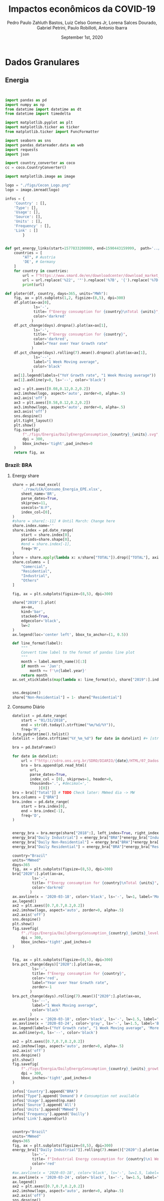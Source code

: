 #+TITLE: Impactos econômicos da COVID-19
#+AUTHOR: Pedro Paulo Zahluth Bastos, Luiz Celso Gomes Jr, Lorena Salces Dourado, Gabriel Petrini, Paulo Robilloti, Antonio Ibarra
#+DATE: September 1st, 2020
#+PROPERTY: header-args python :results output drawer replace :exports results :eval never-export

* Initial setup                                                    :noexport:

#+BEGIN_SRC python :tangle ./codes/setup.py
import pandas as pd
import numpy as np
from datetime import datetime as dt
from datetime import timedelta

import matplotlib.pyplot as plt
import matplotlib.ticker as ticker
from matplotlib.ticker import FuncFormatter

import seaborn as sns
import pandas_datareader.data as web
import requests
import json

import country_converter as coco
cc = coco.CountryConverter()

import matplotlib.image as image

logo = "./figs/Cecon_Logo.png"
logo = image.imread(logo)
corona_sp = '2020-03-24'
corona_sp_txt = "Início isolamento social em SP"

corona_60 = '2020-03-18'
corona_60_txt = "Mais de 60 casos de COVID-19"

base = "2014-12-01"


def interpolator(df):
    for col in df:
        df[col] = pd.to_numeric(df[col], errors='coerce')
        df = df.resample('D').interpolate(method='time')

    return df

def line_format(label):
    """
    Convert time label to the format of pandas line plot
    """
    month = label.month_name()[:3]
    if month == 'Jan':
        month += f'\n{label.year}'
    return month

def rebase(df, base=base):
    for col in df:
        df[col] = df[col].apply(lambda x: (100*x)/df[col][base])
    return df

#+END_SRC

#+RESULTS:
:results:
:end:

* Dados Granulares

** Energia

#+BEGIN_SRC python :tangle ./codes/Energia.py


import pandas as pd
import numpy as np
from datetime import datetime as dt
from datetime import timedelta

import matplotlib.pyplot as plt
import matplotlib.ticker as ticker
from matplotlib.ticker import FuncFormatter

import seaborn as sns
import pandas_datareader.data as web
import requests
import json

import country_converter as coco
cc = coco.CountryConverter()

import matplotlib.image as image

logo = "./figs/Cecon_Logo.png"
logo = image.imread(logo)

infos = {
    'Country' : [],
    'Type': [],
    'Usage': [],
    'Source': [],
    'Units' : [],
    'Frequency' : [],
    'Link' : []
        }


def get_energy_links(start=1577833200000, end=1590443159999,  path='../data/'):
    countries = [
        "AT", # Austria
        'DE', # Germany
    ]
    for country in countries:
        url = f"https://www.smard.de/en/downloadcenter/download_market_data/5730#!?downloadAttributes=%7B%22selectedCategory%22:1,%22selectedSubCategory%22:1,%22selectedRegion%22:%22{country}%22,%22from%22:{start},%22to%22:{end},%22selectedFileType%22:%22CSV%22%7D"
        url = url.replace('%22', '"').replace('%7B', '{').replace('%7D', '}')
        print(url)

def ploter(df, country, days=365, units="MWh"):
    fig, ax = plt.subplots(1,2, figsize=(8,5), dpi=300)
    df.plot(ax=ax[0], 
             ls='-', 
             title= f"Energy consumption for {country}\nTotal {units}",
             color='darkred'
            )
    df.pct_change(days).dropna().plot(ax=ax[1], 
             ls='-', 
             title= f"Energy consumption for {country}",
             color='darkred',
             label="Year over Year Growth rate"
            )
    df.pct_change(days).rolling(7).mean().dropna().plot(ax=ax[1], 
             ls='--', 
             label="1 Week Moving average",
             color='black'
            )
    ax[1].legend(labels=("YoY Growth rate", "1 Week Moving average"))
    ax[1].axhline(y=0, ls='--', color='black')
    
    ax2 = plt.axes([0.08,0.12,0.2,0.2])
    ax2.imshow(logo, aspect='auto', zorder=0, alpha=.5)
    ax2.axis('off')
    ax3 = plt.axes([0.58,0.12,0.2,0.2])
    ax3.imshow(logo, aspect='auto', zorder=0, alpha=.5)
    ax3.axis('off')
    sns.despine()
    plt.tight_layout()
    plt.show()
    fig.savefig(
        f"./figs/Energia/DailyEnergyConsumption_{country}_{units}.svg", 
        dpi = 300, 
        bbox_inches='tight',pad_inches=0
    )
    return fig, ax
#+END_SRC

#+RESULTS:
:results:
:end:


*** Brazil: BRA
**** Energy share

#+BEGIN_SRC python :tangle ./codes/Energia.py
share = pd.read_excel(
    './raw/LCA/Consumo_Energia_EPE.xlsx',
    sheet_name='BR', 
    parse_dates=True,
    skiprows=11,
    usecols="A:F",
    index_col=[0],
)
#share = share[:-11] # Until March: Change here
share.index.name=''
share.index = pd.date_range(
    start = share.index[0],
    periods=share.shape[0],
    #end = share.index[-1],
    freq='M', 
)
share = share.apply(lambda x: x/share["TOTAL"]).drop(["TOTAL"], axis='columns')
share.columns = [
    "Comercial",
    "Residential",
    "Industrial",
    "Others"
]

fig, ax = plt.subplots(figsize=(8,5), dpi=300)

share["2019":].plot(
    ax=ax,
    kind='bar',
    stacked=True,
    edgecolor='black',
    lw=2
)
ax.legend(loc='center left', bbox_to_anchor=(1, 0.5))

def line_format(label):
    """
    Convert time label to the format of pandas line plot
    """
    month = label.month_name()[:3]
    if month == 'Jan':
        month += f'\n{label.year}'
    return month
ax.set_xticklabels(map(lambda x: line_format(x), share["2019":].index))


sns.despine()
share["Non-Residential"] = 1- share["Residential"]

#+END_SRC

#+RESULTS:
:results:
:end:


**** Consumo Diário
     
#+BEGIN_SRC python :tangle ./codes/Energia.py
datelist = pd.date_range(
    start = "01/31/2018",
    end = str(dt.today().strftime("%m/%d/%Y")),
    freq='M',
).to_pydatetime().tolist()
datelist = [date.strftime("%Y_%m_%d") for date in datelist] #+ [str(dt.today().strftime("%Y_%m_%d"))]

bra = pd.DataFrame()

for date in datelist:
    url = f"http://sdro.ons.org.br/SDRO/DIARIO/{date}/HTML/07_DadosDiariosAcumulados_Regiao.html"
    bra = bra.append(pd.read_html(
        url,
        parse_dates=True,
        index_col = [0], skiprows=1, header=0, 
        thousands='.', #decimal=','
            )[0])
bra = bra[["Total"]] # TODO Check later: MWmed dia -> MW
bra.columns = ["BRA"]
bra.index = pd.date_range(
    start = bra.index[0],
    end = bra.index[-1],
    freq='D', 
)


energy_bra = bra.merge(share["2018":], left_index=True, right_index=True, how='left', ).fillna(method='ffill', ).fillna(method='bfill')
energy_bra["Daily Industrial"] = energy_bra["BRA"]*energy_bra["Industrial"]
energy_bra["Daily Non-Residential"] = energy_bra["BRA"]*energy_bra["Non-Residential"]
energy_bra["Daily Residential"] = energy_bra["BRA"]*energy_bra["Residential"]

country="Brazil"
units="MWmed"
days=365
fig, ax = plt.subplots(figsize=(8,5), dpi=300)
bra["2020":].plot(ax=ax, 
         ls='-', 
         title= f"Energy consumption for {country}\nTotal {units}",
         color='darkred'
        )
ax.axvline(x = '2020-03-18', color='black', ls='-', lw=1, label='More than 60 COVID19 cases')
ax.legend()
ax2 = plt.axes([0.7,0.7,0.2,0.2])
ax2.imshow(logo, aspect='auto', zorder=0, alpha=.5)
ax2.axis('off')
sns.despine()
plt.show()
fig.savefig(
    f"./figs/Energia/DailyEnergyConsumption_{country}_{units}_level.svg", 
    dpi = 300, 
    bbox_inches='tight',pad_inches=0
)


fig, ax = plt.subplots(figsize=(8,5), dpi=300)
bra.pct_change(days)["2020":].plot(ax=ax, 
         ls='-', 
         title= f"Energy consumption for {country}",
         color='red',
         label="Year over Year Growth rate",
         zorder=-1
        )
bra.pct_change(days).rolling(7).mean()["2020":].plot(ax=ax, 
         ls='--', 
         label="1 Week Moving average",
         color='black'
        )
ax.axvline(x = '2020-03-18', color='black', ls='-', lw=1.5, label='More than 60 COVID19 cases')
ax.axvline(x = '2020-03-24', color='gray', ls='-', lw=1.5, label='Beginning of social isolation in SP')
ax.legend(labels=("YoY Growth rate", "1 Week Moving average", 'More than 60 COVID19 cases'))
ax.axhline(y=0, ls='--', color='black')

ax2 = plt.axes([0.7,0.7,0.2,0.2])
ax2.imshow(logo, aspect='auto', zorder=0, alpha=.5)
ax2.axis('off')
sns.despine()
plt.show()
fig.savefig(
    f"./figs/Energia/DailyEnergyConsumption_{country}_{units}_growth.svg", 
    dpi = 300, 
    bbox_inches='tight',pad_inches=0
)

infos['Country'].append("BRA")
infos["Type"].append('Demand') # Consumption not available
infos['Usage'].append(np.nan)
infos['Source'].append('All')
infos['Units'].append("MWmed")
infos['Frequency'].append('Dailly')
infos['Link'].append(url)


country="Brazil"
units="MWmed"
days=365
fig, ax = plt.subplots(figsize=(8,5), dpi=300)
energy_bra[["Daily Industrial"]].rolling(7).mean()["2020":].plot(ax=ax, 
         ls='-', 
         title= f"Industrial Energy consumption for {country}\n1 Week Moving Average",
         color='red'
        )
#ax.axvline(x = '2020-03-18', color='black', ls='-', lw=1.5, label='More than 60 COVID19 cases')
ax.axvline(x = '2020-03-24', color='black', ls='-', lw=1.5, label='Beginning of social isolation in SP')
ax.legend()
ax2 = plt.axes([0.7,0.7,0.2,0.2])
ax2.imshow(logo, aspect='auto', zorder=0, alpha=.5)
ax2.axis('off')
sns.despine()
plt.show()
fig.savefig(
    f"./figs/Energia/DailyEnergyConsumption_{country}_{units}_level_Industrialshares.svg", 
    dpi = 300, 
    bbox_inches='tight',pad_inches=0
)


fig, ax = plt.subplots(figsize=(8,5), dpi=300)
# energy_bra[["Daily Industrial"]].pct_change(days)["2020":].plot(ax=ax, 
#          ls='-', 
#          title= f"Industrial Energy consumption for {country}",
#          color='red',
#          label="Year over Year Growth rate",
#          zorder=-1
#         )
energy_bra[["Daily Industrial"]].pct_change(days).rolling(7).mean()["2020":].plot(ax=ax, 
         ls='-', 
         label="1 Week Moving average",
         title= f"Industrial Energy consumption for {country}\nYoY growth rate",
         color='red'
        )
#ax.axvline(x = '2020-03-18', color='black', ls='-', lw=1.5, label='More than 60 COVID19 cases')
ax.axvline(x = '2020-03-24', color='black', ls='-', lw=1.5, label='Beginning of social isolation in SP')
ax.legend(labels=("YoY Growth rate\n1 Week Moving average", 'SP social isolation'))
ax.axhline(y=0, ls='-', color='black', lw=.7)

ax2 = plt.axes([0.7,0.7,0.2,0.2])
ax2.imshow(logo, aspect='auto', zorder=0, alpha=.5)
ax2.axis('off')
sns.despine()
plt.show()
fig.savefig(
    f"./figs/Energia/DailyEnergyConsumption_{country}_{units}_growth_Industrialshares.svg", 
    dpi = 300, 
    bbox_inches='tight',pad_inches=0
)


country="Brazil"
units="MWmed"
days=365
fig, ax = plt.subplots(figsize=(8,5), dpi=300)
energy_bra[["Daily Non-Residential"]].rolling(7).mean()["2020":].plot(ax=ax, 
         ls='-', 
         title= f"Consumo de energia não residencial\nMédia móvel de uma semana",
         color='red',
         label='Consumo diário'
        )
#ax.axvline(x = '2020-03-18', color='black', ls='-', lw=1.5, label='More than 60 COVID19 cases')
ax.axvline(x = '2020-03-24', color='black', ls='-', lw=1.5, label='Início do isolamento social em SP')
ax.legend(labels=("Consumo diário\nSemana Móvel", 'Início do Isolamento social em SP'))
ax2 = plt.axes([0.7,0.7,0.2,0.2])
ax2.imshow(logo, aspect='auto', zorder=0, alpha=.5)
ax2.axis('off')
sns.despine()
plt.show()
fig.savefig(
    f"./figs/Energia/DailyEnergyConsumption_{country}_{units}_level_Non-Residentialshares.svg", 
    dpi = 300, 
    bbox_inches='tight',pad_inches=0
)


fig, ax = plt.subplots(figsize=(8,5), dpi=300)
# energy_bra[["Daily Non-Residential"]].pct_change(days)["2020":].plot(ax=ax, 
#          ls='-', 
#          title= f"Non-Residential Energy consumption for {country}",
#          color='red',
#          label="Year over Year Growth rate",
#          zorder=-1
#         )
energy_bra[["Daily Non-Residential"]].pct_change(days).rolling(7).mean()["2020":].plot(ax=ax, 
         ls='-', 
         title= f"Consumo não-residencial de energia\nTaxa de Crescimento YoY (semana móvel)",
         label="1 Week Moving average",
         color='red'
        )
#ax.axvline(x = '2020-03-18', color='black', ls='-', lw=1.5, label='More than 60 COVID19 cases')
ax.axvline(x = '2020-03-24', color='black', ls='-', lw=1.5, label='Beginning of social isolation in SP')
ax.legend(labels=("Taxa de crescimento YoY\nSemana Móvel", 'Início do Isolamento social em SP'))
ax.axhline(y=0, ls='-', color='black', lw=.7)

ax2 = plt.axes([0.7,0.7,0.2,0.2])
ax2.imshow(logo, aspect='auto', zorder=0, alpha=.5)
ax2.axis('off')
sns.despine()
plt.show()
fig.savefig(
    f"./figs/Energia/DailyEnergyConsumption_{country}_{units}_growth_Non-Residentialshares.svg", 
    dpi = 300, 
    bbox_inches='tight',pad_inches=0
)

#+END_SRC

#+RESULTS:
:results:
:end:




*** France: FRA

#+BEGIN_SRC python :tangle ./codes/Energia.py
url = 'https://www.data.gouv.fr/en/datasets/r/cfc27ff9-1871-4ee8-be64-b9a290c06935'
fra = pd.read_csv(
    url,
    sep = ';',
    #'../data/Energy/FRA.csv',
    usecols=['Date - Heure', 'Date', 'Heure', 'Consommation brute totale (MW)'],
    index_col=['Date'], 
    parse_dates=True, dayfirst=True, # Check
    #thousands=',' # Check
)
fra = fra.sort_values(by='Date - Heure').drop('Date - Heure', axis='columns')
fra.reset_index(inplace=True)
fra = (fra.groupby(by='Date').mean())
fra = fra[['Consommation brute totale (MW)']]
fra = fra["2020":]#/1000 # Check later
fra = fra.dropna()
fra.columns = ["FRA"]
fra.index.name=''
fra.to_csv('./raw/Energy/FRA.csv')

ploter(
    df=fra, 
    country="France", 
    days = 7,
    units="MW"
)

infos['Country'].append("FRA")
infos["Type"].append('Consumption')
infos['Usage'].append(np.nan)
infos['Source'].append('All')
infos['Units'].append("MW")
infos['Frequency'].append('halfhour')
infos['Link'].append(url)

#+END_SRC

#+RESULTS:
:results:
:end:

*** Spain: Spain

*Corrigir*

#+BEGIN_SRC python :eval never :tangle ./codes/Energia.py
datelist = pd.date_range(
    start = "01/01/2020",
    end = str((dt.today()- timedelta(days=2)).strftime("%d/%m/%Y")),
    freq='D', 
).to_pydatetime().tolist()

spa = pd.DataFrame()
for day in datelist:
    #url = f'https://demanda.ree.es/visiona/peninsula/demanda/tablas/{day:%Y-%m-%d}/1'
    url = f"https://apidatos.ree.es/es/datos/demanda/demanda-tiempo-real?start_date={day:%Y-%m-%d}T00:00&end_date={(day + timedelta(days=2)):%Y-%m-%d}T01:00&time_trunc=hour"
    response=requests.request(url=url, method='get')
    data=response.json()
    value = pd.DataFrame(
    data['included'][0]['attributes']['values'],
        )
    value = value[['value']].rolling(6).sum()
    value = value[['value']].mean() # Unity: MW
    value = pd.DataFrame({
    'ESP': value,
    'Date': [day.strftime("%Y-%m-%d")]
    },)
    value['Date'] = pd.to_datetime(value['Date'])
    value = value.set_index('Date')
    value.index.name=''
    spa = spa.append(value)
spa.to_csv('./raw/Energy/ESP.csv')

ploter(
    df=spa, 
    country="Spain", 
    days = 7,
    units="MW"
)

infos['Country'].append("ESP")
infos["Type"].append('Consumption')
infos['Usage'].append(np.nan)
infos['Source'].append('All')
infos['Units'].append("MW")
infos['Frequency'].append('10 minutes')
infos['Link'].append(url)

#+END_SRC

#+RESULTS:
:results:
5 - 7affede1-0db6-473c-8edf-f88f497af914 <output> <interrupt>
:end:

*** Austria: AUS

#+BEGIN_SRC python :tangle ./codes/Energia.py
aus = pd.read_csv(
    './raw/Energy/AUS.csv', 
    sep=';', 
    index_col=["Date", "Time of day"], 
    parse_dates=True, 
    thousands=',', decimal='.'
)
sources = ['Biomass[MWh]', 'Hydropower[MWh]', 
                       'Wind onshore[MWh]', 'Photovoltaics[MWh]',
                       'Other renewable[MWh]', 'Fossil hard coal[MWh]',
                       'Fossil gas[MWh]', 'Hydro pumped storage[MWh]',
                       'Other conventional[MWh]'
                      ]

#aus[sources] = aus[sources].apply(pd.to_numeric, errors='coerce') 
aus["Total[MWh]"] = aus["Total[MWh]"].str.replace(',', '')
aus["Total[MWh]"] = pd.to_numeric(aus["Total[MWh]"], errors='coerce')
aus["Total[MWh]"] = aus["Total[MWh]"]*(4) # TODO Check later: MWh -> MW
#aus["Total[MWh]"] = aus["Total[MWh]"].rolling(4).mean() # TODO Check later: MWhmed
aus = aus.groupby(by='Date', sort=False).mean()
aus = aus[["Total[MWh]"]]
aus.index.name = ''
aus.columns = ["AUS"]
df_ = aus.copy()

infos['Country'].append("AUS")
infos["Type"].append('Consumption')
infos['Usage'].append(np.nan)
infos['Source'].append("All")
infos['Units'].append("Total[MWh]")
infos['Frequency'].append('Quarterhour')
infos['Link'].append(np.NaN)

ploter(
    df=aus, 
    country="Austria", 
    days = 7,
    units="MWh"
)
#+END_SRC

#+RESULTS:
:results:
:end:

*** Germany: GER

#+BEGIN_SRC python :tangle ./codes/Energia.py
ger = pd.read_csv(
    './raw/Energy/GER.csv', 
    sep=';', 
    index_col=["Date", "Time of day"], 
    parse_dates=True, 
    thousands=',', decimal='.', 
)
sources = ['Biomass[MWh]', 'Hydropower[MWh]', 
                       'Wind onshore[MWh]', 'Photovoltaics[MWh]',
                       'Other renewable[MWh]', 'Fossil hard coal[MWh]',
                       'Fossil gas[MWh]', 'Hydro pumped storage[MWh]',
                       'Other conventional[MWh]'
                      ]

#ger[sources] = ger[sources].apply(pd.to_numeric, errors='coerce') 
ger["Total[MWh]"] = ger["Total[MWh]"].str.replace(',', '')
ger["Total[MWh]"] = pd.to_numeric(ger["Total[MWh]"], errors='coerce')
ger["Total[MWh]"] = ger["Total[MWh]"]*(4) # TODO Check later: MWh -> MW
#ger["Total[MWh]"] = ger["Total[MWh]"].rolling(4).mean() # TODO Check later: MWhmed
ger = ger.groupby(by='Date', sort=False).mean()
ger = ger[["Total[MWh]"]]
ger.index.name = ''
ger.columns = ["GER"]

ploter(
    df=ger, 
    country="Germany", 
    days = 7,
    units="MWh"
)

infos['Country'].append("GER")
infos["Type"].append('Consumption')
infos['Usage'].append(np.nan)
infos['Source'].append("All")
infos['Units'].append("Total[MWh]")
infos['Frequency'].append('Quarterhour')
infos['Link'].append(np.NaN)

#+END_SRC

#+RESULTS:
:results:
:end:

*** Luxemburg: LUX
    
#+BEGIN_SRC python :tangle ./codes/Energia.py
lux = pd.read_csv(
    './raw/Energy/LUX.csv', 
    sep=';', 
    index_col=["Date", "Time of day"],  
    thousands=',', decimal='.',
    parse_dates=True
)
lux["Total[MWh]"] = lux["Total[MWh]"].str.replace(',', '')
lux["Total[MWh]"] = pd.to_numeric(lux["Total[MWh]"], errors='coerce')
lux["Total[MWh]"] = lux["Total[MWh]"]*(4) # TODO Check later: MWh -> MW
#lux["Total[MWh]"] = lux["Total[MWh]"].rolling(4).mean() # TODO Check later: MWhmed
lux = lux.groupby(by='Date', sort=False).mean()
lux.index.name = ''
lux.columns = ["LUX"]

ploter(
    df=lux, 
    country="Luxembourg", 
    days = 7,
    units="MWh"
)

infos['Country'].append("LUX")
infos["Type"].append('Consumption') # Production not available
infos['Usage'].append(np.nan)
infos['Source'].append(np.nan)
infos['Units'].append("MWh")
infos['Frequency'].append('Quarterhour')
infos['Link'].append(np.NaN)
#+END_SRC

#+RESULTS:
:results:
:end:


** Aruoba-Diebold-Scotti Business Conditions Index

#+BEGIN_SRC python :tangle ./codes/ADS.py
file_path = './raw/USA/'
image_path = './figs/USA/'
corona = '2020-03-18' # More than 60 cases in Brazil
start_year = "2019-01-01"
#+END_SRC

#+RESULTS:
:results:
:end:

#+BEGIN_SRC python :session ADS :tangle ./codes/ADS.py
df = pd.read_excel(
    'https://www.philadelphiafed.org/-/media/research-and-data/real-time-center/business-conditions-index/ads_index_most_current_vintage.xlsx?la=en',
    index_col=[0], parse_dates = True
)

fig, ax = plt.subplots(figsize=(8,5), dpi=300)

df["2019-01-01":"2020-08-31"].plot(ax=ax, 
         ls='-', 
         title= "Aruoba-Diebold-Scotti Business Conditions Index",
         color='darkred'
        )
ax.axvline(x = '2020-03-18', color='black', ls='-', lw=1, label='More than 60 COVID19 cases')
ax.legend()
ax2 = plt.axes([0.7,0.7,0.2,0.2])
ax2.imshow(logo, aspect='auto', zorder=0, alpha=.5)
ax2.axis('off')
sns.despine()
plt.show()
fig.savefig(
    f"./figs/USA/ADS.svg", 
    dpi = 300, 
    bbox_inches='tight',pad_inches=0
)
#+END_SRC

#+RESULTS:
:results:
:end:

* Confiança, Indicadores de antecedentes e de Risco

** Confiança

#+BEGIN_SRC python :tangle ./codes/Confianca.py

import sys

sys.path.insert(1, './codes/')

from setup import *

start_year = "2019-01-01"

file_path = './raw/LCA/'
image_path = './figs/Confianca/'
#+END_SRC

#+RESULTS:
:results:
:end:

*** Sondagem Conjuntural Mensal

#+BEGIN_SRC python :tangle ./codes/Confianca.py
file_name = 'Sondagem_Conjuntural_Mensal_FGV'
df = pd.read_excel(
    file_path + file_name + '.xlsx', 
    sheet_name='Com Ajuste CNAE 2.0', 
    parse_dates=True,
    index_col=[0], 
    skiprows=10,
    na_values = '-'
)[1:][start_year:]
df.index = pd.to_datetime(df.index, format="%Y-%m")
df.index.name = ''

# Interpolating
df = interpolator(df)


fig, ax = plt.subplots(figsize=(8,5))
df.drop(['NUCI'], axis='columns').plot(
    title = file_name.replace('_', ' '),
    ax = ax,
    lw = 2.5
)
ax.axvline(x = corona_sp, color='black', ls='--', lw=1, label='Início do isolamento em SP\n(24 de março)')
ax.legend(loc='center left', bbox_to_anchor=(1, 0.5))
ax2 = plt.axes([0.135,0.135,0.2,0.2])
ax2.imshow(logo, aspect='auto', zorder=0, alpha=.5)
ax2.axis('off')

sns.despine()
plt.show()

fig.savefig(
    image_path + file_name + '.svg',
    dpi = 300, 
    bbox_inches='tight',pad_inches=0
    )
#+END_SRC

#+RESULTS:
:results:

(python3:57604): Gtk-[1;33mWARNING[0m **: [34m18:12:45.030[0m: Theme parsing error: gtk.css:1:117: Failed to import: Erro ao abrir arquivo /home/gpetrini/.local/share/gnome-shell/extensions/unite@hardpixel.eu/styles/buttons-right-always.css: Arquivo ou diretório não encontrado
:end:

*** Sondagens de serviços

#+BEGIN_SRC python :tangle ./codes/Confianca.py
file_name = 'Sondagem_Servicos_FGV'
df = pd.read_excel(
    file_path + file_name + '.xlsx', 
    sheet_name='ICS_dessaz', 
    parse_dates=True,
    index_col=[0], 
    skiprows=10,
    na_values = '-',
)[1:][start_year:]
df.index = pd.to_datetime(df.index, format="%Y-%m")
df.index.name = ''
df = interpolator(df)
fig, ax = plt.subplots(figsize=(8,5))
df.drop(['Índice de Confiança de Serviços (ICS) .1', 'NUCI'], axis='columns').plot(
    title = file_name.replace('_', ' '),
    ax = ax,
    lw = 2.5
)
ax.axvline(x = corona_sp, color='black', ls='--', lw=1, label='Início do isolamento em SP\n(24 de março)')
ax.legend(loc='center left', bbox_to_anchor=(1, 0.5))
ax2 = plt.axes([0.135,0.135,0.2,0.2])
ax2.imshow(logo, aspect='auto', zorder=0, alpha=.5)
ax2.axis('off')

sns.despine()
plt.show()

fig.savefig(
    image_path + file_name + '.svg',
    dpi = 300, 
    bbox_inches='tight',pad_inches=0
    )
#+END_SRC

#+RESULTS:
:results:
:end:


*** Sondagem do comércio

#+BEGIN_SRC python :tangle ./codes/Confianca.py
file_name = 'Sondagem_do_Comercio_FGV'
df = pd.read_excel(
    file_path + file_name + '.xlsx', 
    sheet_name='dessaz CNAE 2.0', 
    parse_dates=True,
    index_col=[0], 
    skiprows=11,
    na_values = '-',
)
df.index = pd.date_range( # Check for NaN
    start = '2010-03-01',
    periods=df.shape[0],
    #end='2020-05-31',
    freq='M', 
    #periods=(1241-12)
    )
df.index.name = ''
df = df[start_year:]
df = interpolator(df)

fig, ax = plt.subplots(figsize=(8,5))
df.plot(
    title = file_name.replace('_', ' '),
    ax = ax,
    lw = 2.5
)
ax.axvline(x = corona_sp, 
           color='black', ls='--', lw=1, label='Início do isolamento em SP\n(24 de março)', )
ax.legend(loc='center left', bbox_to_anchor=(1, 0.5))
ax2 = plt.axes([0.135,0.135,0.2,0.2])
ax2.imshow(logo, aspect='auto', zorder=0, alpha=.5)
ax2.axis('off')
sns.despine()
plt.show()

fig.savefig(
    image_path + file_name + '.svg',
    dpi = 300, 
    bbox_inches='tight',pad_inches=0
    )
#+END_SRC

#+RESULTS:
:results:
:end:

*** Sondagem da construção

#+BEGIN_SRC python :tangle ./codes/Confianca.py
file_name = 'Sondagem_Construcao_FGV'
df = pd.read_excel(
    file_path + file_name + '.xlsx', 
    sheet_name='Com ajuste CNAE 2.0', 
    parse_dates=True,
    index_col=[0], 
    skiprows=10,
    na_values = '-',
)[1:][start_year:]
df.index = pd.to_datetime(df.index, format="%Y-%m")
df.index.name = ''
df = interpolator(df)

fig, ax = plt.subplots(figsize=(8,5))
df.drop(['NUCI'], axis='columns').plot(
    title = file_name.replace('_', ' '),
    ax = ax,
    lw = 2.5
)
ax.axvline(x = corona_sp, color='black', ls='--', lw=1, label='Início do isolamento em SP\n(24 de março)')
ax.legend(loc='center left', bbox_to_anchor=(1, 0.5))
ax2 = plt.axes([0.135,0.135,0.2,0.2])
ax2.imshow(logo, aspect='auto', zorder=0, alpha=.5)
ax2.axis('off')

sns.despine()
plt.show()

fig.savefig(
    image_path + file_name + '.svg',
    dpi = 300, 
    bbox_inches='tight',pad_inches=0
    )
#+END_SRC

#+RESULTS:
:results:
:end:

*** Sondagem industrial CNI

#+BEGIN_SRC python :tangle ./codes/Confianca.py
agregadas = [
    'Total',
    'Ind. Extrativa',
    'Ind. de Transformação'
]
def importer(sheet='Volume Produção', skip_rows=10, initial=1):
    file_name = 'Sondagem_Industrial_CNI'
    df = pd.read_excel(
        file_path + file_name + '.xlsx', 
        sheet_name=sheet, 
        parse_dates=True,
        index_col=[0], 
        skiprows=skip_rows, na_values='-'
    )[initial:][start_year:]
    df.index = pd.to_datetime(df.index, format="%Y-%m")
    df.index.name = ''
    return df

file_name = 'Sondagem_Industrial_CNI'
#+END_SRC

#+RESULTS:
:results:
:end:

**** Volume de produção

#+BEGIN_SRC python  :tangle ./codes/Confianca.py
sheet='Volume Produção'
df = importer(sheet=sheet, initial=1, skip_rows=11)
df.columns = ['Total' if coluna == "Unnamed: 1" else coluna for coluna in df.columns]
df = interpolator(df)

fig, ax = plt.subplots(figsize=(8,5))
df[agregadas].plot(
    title = file_name.replace('_', ' ')+'\n' + sheet,
    ax = ax,
    lw = 2.5
)
ax.axvline(x = corona_sp, color='black', ls='--', lw=1, label='Início do isolamento em SP\n(24 de março)')
ax.legend(loc='center left', bbox_to_anchor=(1, 0.5))
ax2 = plt.axes([0.135,0.135,0.2,0.2])
ax2.imshow(logo, aspect='auto', zorder=0, alpha=.5)
ax2.axis('off')

sns.despine()
plt.show()

fig.savefig(
    image_path + file_name + "_" + sheet.replace(' ', '') + '.svg',
    dpi = 300, 
    bbox_inches='tight',pad_inches=0
    )
#+END_SRC

#+RESULTS:
:results:
:end:

**** Evolução do Emprego

#+BEGIN_SRC python  :tangle ./codes/Confianca.py
sheet='Evolução Empr'
df = importer(sheet=sheet, initial=1, skip_rows=11)
df.columns = ['Total' if coluna == "Unnamed: 1" else coluna for coluna in df.columns]
df = interpolator(df)

fig, ax = plt.subplots(figsize=(8,5))
df[agregadas].plot(
    title = file_name.replace('_', ' ')+'\n' + sheet,
    ax = ax,
    lw = 2.5
)
ax.axvline(x = corona_sp, color='black', ls='--', lw=1, label='Início do isolamento em SP\n(24 de março)')
ax.legend(loc='center left', bbox_to_anchor=(1, 0.5))
ax2 = plt.axes([0.135,0.135,0.2,0.2])
ax2.imshow(logo, aspect='auto', zorder=0, alpha=.5)
ax2.axis('off')

sns.despine()
plt.show()

fig.savefig(
    image_path + file_name + "_" + sheet.replace(' ', '') + '.svg',
    dpi = 300, 
    bbox_inches='tight',pad_inches=0
    )
#+END_SRC

#+RESULTS:
:results:
:end:


**** NUCI

#+BEGIN_SRC python  :tangle ./codes/Confianca.py
sheet='NUCI'
df = importer(sheet=sheet, initial=1, skip_rows=11)
df.columns = ['Total' if coluna == "Unnamed: 1" else coluna for coluna in df.columns]

fig, ax = plt.subplots(figsize=(8,5))
df[agregadas].plot(
    title = file_name.replace('_', ' ')+'\n' + sheet,
    ax = ax,
    lw = 2.5
)
ax.axvline(x = corona, color='black', ls='--', lw=1, label='Início do isolamento em SP\n(24 de março)')
ax.legend(loc='center left', bbox_to_anchor=(1, 0.5))
ax2 = plt.axes([0.135,0.135,0.2,0.2])
ax2.imshow(logo, aspect='auto', zorder=0, alpha=.5)
ax2.axis('off')

sns.despine()
plt.show()

fig.savefig(
    image_path + file_name + "_" + sheet.replace(' ', '') + '.svg',
    dpi = 300, 
    bbox_inches='tight',pad_inches=0
    )
#+END_SRC

#+RESULTS:
:results:
:end:

**** NUCI Efeito-Usual

#+BEGIN_SRC python  :tangle ./codes/Confianca.py
sheet='NUCI Efetivo-Usual'
df = importer(sheet=sheet, initial=1, skip_rows=11)
df.columns = ['Total' if coluna == "Unnamed: 1" else coluna for coluna in df.columns]
df = interpolator(df)

fig, ax = plt.subplots(figsize=(8,5))
df[agregadas].plot(
    title = file_name.replace('_', ' ')+'\n' + sheet,
    ax = ax,
    lw = 2.5
)
ax.axvline(x = corona_sp, color='black', ls='--', lw=1, label='Início do isolamento em SP\n(24 de março)')
ax.legend(loc='center left', bbox_to_anchor=(1, 0.5))
ax2 = plt.axes([0.135,0.135,0.2,0.2])
ax2.imshow(logo, aspect='auto', zorder=0, alpha=.5)
ax2.axis('off')

sns.despine()
plt.show()

fig.savefig(
    image_path + file_name + "_" + sheet.replace(' ', '') + '.svg',
    dpi = 300, 
    bbox_inches='tight',pad_inches=0
    )
#+END_SRC

#+RESULTS:
:results:
:end:

**** Evolução de estoques

#+BEGIN_SRC python  :tangle ./codes/Confianca.py
sheet='Evolução Estoques'
df = importer(sheet=sheet, initial=1, skip_rows=11)
df.columns = ['Total' if coluna == "Unnamed: 1" else coluna for coluna in df.columns]

fig, ax = plt.subplots(figsize=(8,5))
df[agregadas].plot(
    title = file_name.replace('_', ' ')+'\n' + sheet,
    ax = ax,
    lw = 2.5
)
ax.axvline(x = corona, color='black', ls='--', lw=1, label='Início do isolamento em SP\n(24 de março)')
ax.legend(loc='center left', bbox_to_anchor=(1, 0.5))
ax2 = plt.axes([0.135,0.135,0.2,0.2])
ax2.imshow(logo, aspect='auto', zorder=0, alpha=.5)
ax2.axis('off')

sns.despine()
plt.show()

fig.savefig(
    image_path + file_name + "_" + sheet.replace(' ', '') + '.svg',
    dpi = 300, 
    bbox_inches='tight',pad_inches=0
    )
#+END_SRC

#+RESULTS:
:results:
:end:

**** Estoques efetivos

#+BEGIN_SRC python  :tangle ./codes/Confianca.py
sheet='Estoques Efetivos'
df = importer(sheet=sheet, initial=1, skip_rows=11)
df.columns = ['Total' if coluna == "Unnamed: 1" else coluna for coluna in df.columns]
df = interpolator(df)


fig, ax = plt.subplots(figsize=(8,5))
df[agregadas].plot(
    title = file_name.replace('_', ' ')+'\n' + sheet,
    ax = ax,
    lw = 2.5
)
ax.axvline(x = corona_sp, color='black', ls='--', lw=1, label='Início do isolamento em SP\n(24 de março)')
ax.legend(loc='center left', bbox_to_anchor=(1, 0.5))
ax2 = plt.axes([0.135,0.135,0.2,0.2])
ax2.imshow(logo, aspect='auto', zorder=0, alpha=.5)
ax2.axis('off')

sns.despine()
plt.show()

fig.savefig(
    image_path + file_name + "_" + sheet.replace(' ', '') + '.svg',
    dpi = 300, 
    bbox_inches='tight',pad_inches=0
    )
#+END_SRC

#+RESULTS:
:results:
:end:

**** Expectativa de Demanda

#+BEGIN_SRC python  :tangle ./codes/Confianca.py
sheet='Expec Demanda'
df = importer(sheet=sheet, initial=1, skip_rows=11)
df.columns = ['Total' if coluna == "Unnamed: 1" else coluna for coluna in df.columns]
df = interpolator(df)

fig, ax = plt.subplots(figsize=(8,5))
df[agregadas].plot(
    title = file_name.replace('_', ' ')+'\n' + sheet,
    ax = ax,
    lw = 2.5
)
ax.axvline(x = corona_sp, color='black', ls='--', lw=1, label='Início do isolamento em SP\n(24 de março)')
ax.legend(loc='center left', bbox_to_anchor=(1, 0.5))
ax2 = plt.axes([0.135,0.135,0.2,0.2])
ax2.imshow(logo, aspect='auto', zorder=0, alpha=.5)
ax2.axis('off')

sns.despine()
plt.show()

fig.savefig(
    image_path + file_name + "_" + sheet.replace(' ', '') + '.svg',
    dpi = 300, 
    bbox_inches='tight',pad_inches=0
    )
#+END_SRC

#+RESULTS:
:results:
:end:

**** Expectativa de Exportação

#+BEGIN_SRC python  :tangle ./codes/Confianca.py
sheet='Expec Exportação'
df = importer(sheet=sheet, initial=1, skip_rows=11)
df.columns = ['Total' if coluna == "Unnamed: 1" else coluna for coluna in df.columns]
df = interpolator(df)

fig, ax = plt.subplots(figsize=(8,5))
df[agregadas].plot(
    title = file_name.replace('_', ' ')+'\n' + sheet,
    ax = ax,
    lw = 2.5
)
ax.axvline(x = corona_sp, color='black', ls='--', lw=1, label='Início do isolamento em SP\n(24 de março)')
ax.legend(loc='center left', bbox_to_anchor=(1, 0.5))
ax2 = plt.axes([0.135,0.135,0.2,0.2])
ax2.imshow(logo, aspect='auto', zorder=0, alpha=.5)
ax2.axis('off')

sns.despine()
plt.show()

fig.savefig(
    image_path + file_name + "_" + sheet.replace(' ', '') + '.svg',
    dpi = 300, 
    bbox_inches='tight',pad_inches=0
    )
#+END_SRC

#+RESULTS:
:results:
:end:

**** Expectativa de compra de matéria-prima


#+BEGIN_SRC python  :tangle ./codes/Confianca.py
sheet='Expec Compra Mat. Prima'
df = importer(sheet=sheet, initial=1, skip_rows=11)
df.columns = ['Total' if coluna == "Unnamed: 1" else coluna for coluna in df.columns]
df = interpolator(df)

fig, ax = plt.subplots(figsize=(8,5))
df[agregadas].plot(
    title = file_name.replace('_', ' ')+'\n' + sheet,
    ax = ax,
    lw = 2.5
)
ax.axvline(x = corona_sp, color='black', ls='--', lw=1, label='Início do isolamento em SP\n(24 de março)')
ax.legend(loc='center left', bbox_to_anchor=(1, 0.5))
ax2 = plt.axes([0.135,0.135,0.2,0.2])
ax2.imshow(logo, aspect='auto', zorder=0, alpha=.5)
ax2.axis('off')

sns.despine()
plt.show()

fig.savefig(
    image_path + file_name + "_" + sheet.replace(' ', '') + '.svg',
    dpi = 300, 
    bbox_inches='tight',pad_inches=0
    )
#+END_SRC

#+RESULTS:
:results:
:end:

**** Expectativa de emprego

#+BEGIN_SRC python  :tangle ./codes/Confianca.py
sheet='Expec Emprego'
df = importer(sheet=sheet, initial=1, skip_rows=11)
df.columns = ['Total' if coluna == "Unnamed: 1" else coluna for coluna in df.columns]
df = interpolator(df)

fig, ax = plt.subplots(figsize=(8,5))
df[agregadas].plot(
    title = file_name.replace('_', ' ')+'\n' + sheet,
    ax = ax,
    lw = 2.5
)
ax.axvline(x = corona_sp, color='black', ls='--', lw=1, label='Início do isolamento em SP\n(24 de março)')
ax.legend(loc='center left', bbox_to_anchor=(1, 0.5))
ax2 = plt.axes([0.135,0.135,0.2,0.2])
ax2.imshow(logo, aspect='auto', zorder=0, alpha=.5)
ax2.axis('off')

sns.despine()
plt.show()

fig.savefig(
    image_path + file_name + "_" + sheet.replace(' ', '') + '.svg',
    dpi = 300, 
    bbox_inches='tight',pad_inches=0
    )
#+END_SRC

#+RESULTS:
:results:
:end:

**** Expectativa de investimento

#+BEGIN_SRC python  :tangle ./codes/Confianca.py
sheet='Expec Investimento'
df = importer(sheet=sheet, initial=1, skip_rows=11)
df.columns = ['Total' if coluna == "Unnamed: 1" else coluna for coluna in df.columns]
df = interpolator(df)

fig, ax = plt.subplots(figsize=(8,5))
df[agregadas].plot(
    title = file_name.replace('_', ' ')+'\n' + sheet,
    ax = ax,
    lw = 2.5
)
ax.axvline(x = corona_sp, color='black', ls='--', lw=1, label='Início do isolamento em SP\n(24 de março)')
ax.legend(loc='center left', bbox_to_anchor=(1, 0.5))
ax2 = plt.axes([0.135,0.135,0.2,0.2])
ax2.imshow(logo, aspect='auto', zorder=0, alpha=.5)
ax2.axis('off')

sns.despine()
plt.show()

fig.savefig(
    image_path + file_name + "_" + sheet.replace(' ', '') + '.svg',
    dpi = 300, 
    bbox_inches='tight',pad_inches=0
    )
#+END_SRC

#+RESULTS:
:results:
:end:

**** Lucro Operacional


#+BEGIN_SRC python  :tangle ./codes/Confianca.py
agregadas = [
    'Total',
    'Ind. Extrativa',
    'Ind. de Transformação'
]
def importer(sheet='Lucro Operacional', skip_rows=10, initial=1):
    file_name = 'Sondagem_Industrial_CNI'
    df = pd.read_excel(
        file_path + file_name + '.xlsx', 
        sheet_name=sheet, 
        parse_dates=True,
        index_col=[0], 
        skiprows=skip_rows, na_values='-'
    )[initial:]
    df.index = pd.date_range(
    start = '2007-07-31',
    periods=df.shape[0],
    freq='Q', 
    )
    df.index.name = ''
    return df
#+END_SRC

#+RESULTS:
:results:
:end:


#+BEGIN_SRC python  :tangle ./codes/Confianca.py
sheet='Lucro Operacional'
df = importer(sheet=sheet, initial=1, skip_rows=11)
df.columns = ['Total' if coluna == "Unnamed: 1" else coluna for coluna in df.columns]
df = interpolator(df)

fig, ax = plt.subplots(figsize=(8,5))
df[agregadas]["2019-01-01":].plot(
    title = file_name.replace('_', ' ')+'\n' + sheet,
    ax = ax,
    lw = 2.5
)
ax.axvline(x = corona_sp, color='black', ls='--', lw=1, label='Início do isolamento em SP\n(24 de março)')
ax.legend(loc='center left', bbox_to_anchor=(1, 0.5))
ax2 = plt.axes([0.135,0.135,0.2,0.2])
ax2.imshow(logo, aspect='auto', zorder=0, alpha=.5)
ax2.axis('off')

sns.despine()
plt.show()

fig.savefig(
    image_path + file_name + "_" + sheet.replace(' ', '') + '.svg',
    dpi = 300, 
    bbox_inches='tight',pad_inches=0
    )
#+END_SRC

#+RESULTS:
:results:
:end:

**** Situação Financeira

#+BEGIN_SRC python  :tangle ./codes/Confianca.py
sheet='Situação Financeira'
df = importer(sheet=sheet, initial=1, skip_rows=11)
df.columns = ['Total' if coluna == "Unnamed: 1" else coluna for coluna in df.columns]
df = interpolator(df)

fig, ax = plt.subplots(figsize=(8,5))
df[agregadas].plot(
    title = file_name.replace('_', ' ')+'\n' + sheet,
    ax = ax,
    lw = 2.5
)
ax.axvline(x = corona_sp, color='black', ls='--', lw=1, label='Início do isolamento em SP\n(24 de março)')
ax.legend(loc='center left', bbox_to_anchor=(1, 0.5))
ax2 = plt.axes([0.135,0.135,0.2,0.2])
ax2.imshow(logo, aspect='auto', zorder=0, alpha=.5)
ax2.axis('off')

sns.despine()
plt.show()

fig.savefig(
    image_path + file_name + "_" + sheet.replace(' ', '') + '.svg',
    dpi = 300, 
    bbox_inches='tight',pad_inches=0
    )
#+END_SRC

#+RESULTS:
:results:
:end:


**** Acesso a Crédito

#+BEGIN_SRC python  :tangle ./codes/Confianca.py
sheet='Acesso Crédito'
df = importer(sheet=sheet, initial=1, skip_rows=11)
df.columns = ['Total' if coluna == "Unnamed: 1" else coluna for coluna in df.columns]
df = interpolator(df)

fig, ax = plt.subplots(figsize=(8,5))
df[agregadas].plot(
    title = file_name.replace('_', ' ')+'\n' + sheet,
    ax = ax,
    lw = 2.5
)
ax.axvline(x = corona_sp, color='black', ls='--', lw=1, label='Início do isolamento em SP\n(24 de março)')
ax.legend(loc='center left', bbox_to_anchor=(1, 0.5))
ax2 = plt.axes([0.135,0.135,0.2,0.2])
ax2.imshow(logo, aspect='auto', zorder=0, alpha=.5)
ax2.axis('off')

sns.despine()
plt.show()

fig.savefig(
    image_path + file_name + "_" + sheet.replace(' ', '') + '.svg',
    dpi = 300, 
    bbox_inches='tight',pad_inches=0
    )
#+END_SRC

#+RESULTS:
:results:
:end:

** Indicadores de antecedente

*** Composite Leading index ([[https://stats.oecd.org/Index.aspx?DataSetCode=MEI_CLI][CLI]])

#+BEGIN_SRC python  :tangle ./codes/Confianca.py
df = web.DataReader(
    'MEI_CLI', # https://stats.oecd.org/Index.aspx?DataSetCode=MEI_CLI
    'oecd', 
    start='2007-01-01'
)
type = [
    #"Original, seasonally adjusted (GDP)",
    "Amplitude adjusted (CLI)",
    #"Normalised (CLI)",
    #"Normalised (GDP)",
    #"Trend restored (CLI)",
]
df = df.transpose().loc[(
    type[0]
),:]
df = df.reset_index()
df = df[df["Frequency"] == "Monthly"].drop(["Frequency"], axis='columns')
df = df.transpose()
df.columns = cc.convert(names = list(df.loc["Country"]), to = 'ISO3', not_found=None) # To avoid string problems
df.columns.name = ''
df.drop(['Country'], inplace=True)
df.index.name = ''
df.index = pd.date_range(
    start = df.index[0],
    end = f"{str(df.index[-1])[:6]}{int(str(df.index[-1])[6])+1}{str(df.index[-1])[7:]}",
    freq='M', 
)

df.to_csv('./raw/Dados de Confiança/CLI.csv')

cases = ["USA", "ESP", "ITA", "G7", "OECD total "]
source = f"Source: OECD\nLast query: {dt.today():%d/%m/%y}"
df = df['2019':][cases + ["BRA"]]

df = interpolator(df)

fig, ax = plt.subplots(figsize=(8,5))

df['2019':][cases].plot(ax=ax, lw=2)
df['2019':][["BRA"]].plot(ax=ax, lw=3, color='darkred',)
ax.set_title(f"Composite Leading Indicators (MEI)\n{type[0]}", fontweight='bold')
fig.text(0.79, .28, source, ha='left')
ax.axvline(
    x=corona_sp, label=corona_sp_txt,
           ls='--', color='black', lw=1.5, )
ax.legend(loc='center left', bbox_to_anchor=(1, 0.5))

plt.tight_layout()
sns.despine()
plt.show()
#+END_SRC

#+RESULTS:
:results:
:end:


*** Consumer Confidence index ([[https://stats.oecd.org/Index.aspx?DataSetCode=MEI_CCI][CCI]])

#+BEGIN_SRC python  :tangle ./codes/Confianca.py
df = web.DataReader(
    'MEI_CLI', # https://stats.oecd.org/Index.aspx?DataSetCode=MEI_CCI
    'oecd', 
    start='2007-01-01'
)
df = df.transpose().loc[(
    'OECD Standardised CCI, Amplitude adjusted (Long term average=100), sa',
    #"Normalised (CLI)",
    #"Normalised (GDP)",
    #"Trend restored (CLI)",
),:]
df = df.reset_index()
df = df[df["Frequency"] == "Monthly"].drop(["Frequency"], axis='columns')
df = df.transpose()
df.columns = cc.convert(names = list(df.loc["Country"]), to = 'ISO3', not_found=None) # To avoid string problems
df.columns.name = ''
df.drop(['Country'], inplace=True)
df.index.name = ''
df.index = pd.date_range(
    start = df.index[0],
    end = f"{str(df.index[-1])[:6]}{int(str(df.index[-1])[6])+1}{str(df.index[-1])[7:]}",
    freq='M', 
)
df = interpolator(df)
df.to_csv('./raw/Dados de Confiança/CCI.csv')


cases = ["USA", "ESP", "ITA", "G7", "OECD total "]
source = f"Source: OECD\nLast query: {dt.today():%d/%m/%y}"

fig, ax = plt.subplots(figsize=(8,5))

df['2019':][cases].plot(ax=ax, lw=2)
df['2019':][["BRA"]].plot(ax=ax, lw=3, color='darkred',)
ax.set_title("Índice de Confiança do Consumidor (CCI)", fontweight='bold')
fig.text(0.79, .28, source, ha='left')
ax.axvline(x=corona_sp, label=corona_sp_txt,
           ls='--', color='black', lw=1.5, )
ax.legend(loc='center left', bbox_to_anchor=(1, 0.5))
plt.tight_layout()
sns.despine()
plt.show()
#+END_SRC

#+RESULTS:
:results:
Traceback (most recent call last):
  File "/usr/lib/python3/dist-packages/urllib3/connectionpool.py", line 421, in _make_request
    six.raise_from(e, None)
  File "<string>", line 3, in raise_from
  File "/usr/lib/python3/dist-packages/urllib3/connectionpool.py", line 416, in _make_request
    httplib_response = conn.getresponse()
  File "/usr/lib/python3.8/http/client.py", line 1347, in getresponse
    response.begin()
  File "/usr/lib/python3.8/http/client.py", line 307, in begin
    version, status, reason = self._read_status()
  File "/usr/lib/python3.8/http/client.py", line 268, in _read_status
    line = str(self.fp.readline(_MAXLINE + 1), "iso-8859-1")
  File "/usr/lib/python3.8/socket.py", line 669, in readinto
    return self._sock.recv_into(b)
  File "/usr/lib/python3/dist-packages/urllib3/contrib/pyopenssl.py", line 326, in recv_into
    raise timeout("The read operation timed out")
socket.timeout: The read operation timed out

During handling of the above exception, another exception occurred:

Traceback (most recent call last):
  File "/usr/lib/python3/dist-packages/requests/adapters.py", line 439, in send
    resp = conn.urlopen(
  File "/usr/lib/python3/dist-packages/urllib3/connectionpool.py", line 719, in urlopen
    retries = retries.increment(
  File "/usr/lib/python3/dist-packages/urllib3/util/retry.py", line 400, in increment
    raise six.reraise(type(error), error, _stacktrace)
  File "/usr/lib/python3/dist-packages/six.py", line 703, in reraise
    raise value
  File "/usr/lib/python3/dist-packages/urllib3/connectionpool.py", line 665, in urlopen
    httplib_response = self._make_request(
  File "/usr/lib/python3/dist-packages/urllib3/connectionpool.py", line 423, in _make_request
    self._raise_timeout(err=e, url=url, timeout_value=read_timeout)
  File "/usr/lib/python3/dist-packages/urllib3/connectionpool.py", line 330, in _raise_timeout
    raise ReadTimeoutError(
urllib3.exceptions.ReadTimeoutError: HTTPSConnectionPool(host='stats.oecd.org', port=443): Read timed out. (read timeout=30)

During handling of the above exception, another exception occurred:

Traceback (most recent call last):
  File "<stdin>", line 1, in <module>
  File "/tmp/py8JslMY", line 3, in <module>
  File "/tmp/babel-kmcfod/python-qvHd0C", line 1, in <module>
    df = web.DataReader(
  File "/home/gpetrini/.local/lib/python3.8/site-packages/pandas/util/_decorators.py", line 199, in wrapper
    return func(*args, **kwargs)
  File "/home/gpetrini/.local/lib/python3.8/site-packages/pandas_datareader/data.py", line 475, in DataReader
    return OECDReader(
  File "/home/gpetrini/.local/lib/python3.8/site-packages/pandas_datareader/base.py", line 100, in read
    return self._read_one_data(self.url, self.params)
  File "/home/gpetrini/.local/lib/python3.8/site-packages/pandas_datareader/base.py", line 109, in _read_one_data
    out = self._get_response(url, params=params).json()
  File "/home/gpetrini/.local/lib/python3.8/site-packages/pandas_datareader/base.py", line 155, in _get_response
    response = self.session.get(
  File "/usr/lib/python3/dist-packages/requests/sessions.py", line 546, in get
    return self.request('GET', url, **kwargs)
  File "/usr/lib/python3/dist-packages/requests/sessions.py", line 533, in request
    resp = self.send(prep, **send_kwargs)
  File "/usr/lib/python3/dist-packages/requests/sessions.py", line 668, in send
    history = [resp for resp in gen] if allow_redirects else []
  File "/usr/lib/python3/dist-packages/requests/sessions.py", line 668, in <listcomp>
    history = [resp for resp in gen] if allow_redirects else []
  File "/usr/lib/python3/dist-packages/requests/sessions.py", line 239, in resolve_redirects
    resp = self.send(
  File "/usr/lib/python3/dist-packages/requests/sessions.py", line 646, in send
    r = adapter.send(request, **kwargs)
  File "/usr/lib/python3/dist-packages/requests/adapters.py", line 529, in send
    raise ReadTimeout(e, request=request)
requests.exceptions.ReadTimeout: HTTPSConnectionPool(host='stats.oecd.org', port=443): Read timed out. (read timeout=30)
>>>
:end:

** Risco
   
*** EMBI+ (JP Morgan)

#+BEGIN_SRC python  :tangle ./codes/Confianca.py
file_name = 'embiplus'
df = pd.read_excel(
    file_path + file_name + '.xlsx', 
    sheet_name='EMBI', 
    parse_dates=True,
    index_col=[0], 
    skiprows=11,
    na_values = '-',
)[1:][start_year:]
df.index = pd.to_datetime(df.index, format="%Y-%m")
df.index.name = ''
df = df[[
#    "Argentina",
    "Brasil",
    "Europa",
    "Latin",
    "Rússia",
    "China",
    "Coréia do Sul",
]]

df = interpolator(df)

fig, ax = plt.subplots(figsize=(8,5))
df.plot(
    title = "EMBI+ (JP Morgan)",
    ax = ax,
    lw = 2.5
)
ax.axvline(x = corona_sp, color='black', ls='--', lw=1, label='Início do isolamento em SP\n(24 de março)')
ax.legend(loc='center left', bbox_to_anchor=(1, 0.5))
ax2 = plt.axes([0.135,0.135,0.2,0.2])
ax2.imshow(logo, aspect='auto', zorder=0, alpha=.5)
ax2.axis('off')

sns.despine()
plt.show()

fig.savefig(
    image_path + file_name + '.svg',
    dpi = 300, 
    bbox_inches='tight',pad_inches=0
    )
#+END_SRC

#+RESULTS:
:results:
:end:


** Incerteza

#+BEGIN_SRC python  :tangle ./codes/Incerteza.py

import sys

sys.path.insert(1, './codes/')

from setup import *

start_year = "2019-01-01"

file_path = './raw/LCA/'
image_path = './figs/Confianca/'
#+END_SRC

#+RESULTS:
:results:
:end:


*** Indicador de Incerteza (IIE-Br)

#+BEGIN_SRC python  :tangle ./codes/Incerteza.py
file = "IIE-Br_FGV"
df = pd.read_excel(
    f"{file_path + file}.xlsx",
    index_col=[0],
    skiprows=11,
    parse_dates=True
)
df.index.name = ''
df = df["2019-01-01":]
df = interpolator(df)

fig, ax = plt.subplots(figsize=(8,5), dpi=300)

df.plot(
    ax=ax,
    title = "Indicador de Incerteza (IIE-Br)")

ax.axvline(x = corona_sp, color='black', ls='--', lw=1, label='Início do isolamento em SP\n(24 de março)')
ax.legend(loc='center left', bbox_to_anchor=(1, 0.5))

ax2 = plt.axes([.9,0.6,0.2,0.2])


ax2.imshow(logo, aspect='auto', zorder=0, alpha=.5)
ax2.axis('off')


sns.despine()
plt.show()

fig.savefig(
    image_path + file +  '.svg',
    dpi = 300, 
    bbox_inches='tight',pad_inches=0
    )


#+END_SRC

#+RESULTS:
:results:
:end:


*** Indicador de Confiança Empresarial

#+BEGIN_SRC python  :tangle ./codes/Incerteza.py
file = "ICE_FGV"
df = pd.read_excel(
    f"{file_path + file}.xlsx",
    index_col=[0],
    skiprows=11,
    parse_dates=True,
    sheet_name='Com_ajuste'
)
df.index.name = ''
df = df["2019-01-01":]
df = interpolator(df)
fig, ax = plt.subplots(figsize=(8,5), dpi=300)

df.plot(
    ax=ax,
    title = "Indicador de Confiança Empresaria (ICE-FGV)")

ax.axvline(x = corona_sp, color='black', ls='--', lw=1, label='Início do isolamento em SP\n(24 de março)')
ax.legend(loc='center left', bbox_to_anchor=(1, 0.5))

ax2 = plt.axes([.9,0.6,0.2,0.2])


ax2.imshow(logo, aspect='auto', zorder=0, alpha=.5)
ax2.axis('off')


sns.despine()
plt.show()

fig.savefig(
    image_path + file +  '.svg',
    dpi = 300, 
    bbox_inches='tight',pad_inches=0
    )


#+END_SRC

#+RESULTS:
:results:
:end:

* Atividade
  
** Crédito

#+BEGIN_SRC python  :tangle ./codes/Credito.py

import sys

sys.path.insert(1, './codes/')

from setup import *

start_year = "2019-01-01"

file_path = './raw/LCA/'
image_path = './figs/Credito/'
file_name = 'Indicadores_de_Credito_Bacen'
def line_format(label):
    """
    Convert time label to the format of pandas line plot
    """
    month = label.month_name()[:3]
    if month == 'Jan':
        month += f'\n{label.year}'
    return month
#ax.set_xticklabels(map(lambda x: line_format(x), df[start_year:].index))
#+END_SRC

#+RESULTS:
:results:
:end:

*** Saldo

**** Pessoa jurídica
     
#+BEGIN_SRC python  :tangle ./codes/Credito.py
sheet = "SaldoPJ"
titulo = "Saldo Pessoa jurídica"
porcentagem=False
unidade="Milhões"
df = pd.read_excel(
    file_path + file_name + '.xlsx', 
    sheet_name=sheet, 
    parse_dates=True, # Check data-parser -> %m/%Y not %m/%d
    index_col=[0], 
    skiprows=10,
    usecols="A,Z,AM", 
)[0:]
df.index = pd.date_range( # Check for NaN
    start = '2007-03-31',
    periods=df.shape[0],
    #end='2020-05-31',
    freq='M', 
    #periods=(1241-12)
    )
df = df[start_year:]
df.index.name = ''
df = interpolator(df)

fig, ax = plt.subplots(figsize=(8,5))
df[start_year:].plot(
    title = titulo,
    ax = ax,
    lw=2, 
)
ax.axvline(x = corona_sp, color='black', ls='--', lw=1, label='Início isolamento\nsocial em SP')
ax.legend(loc='center left', bbox_to_anchor=(1, 0.5))
if porcentagem == False:
    ax.set_yticklabels(['{:,.0f}'.format(x) for x in ax.get_yticks()])
    ax.set_ylabel(f'R$ {unidade}')
else: 
    ax.set_yticklabels(['{:,.2%}'.format(x/100) for x in ax.get_yticks()])
    ax.set_ylabel(f'em % {unidade}')
ax2 = plt.axes([.9,0.6,0.2,0.2])


ax2.imshow(logo, aspect='auto', zorder=0, alpha=.5)
ax2.axis('off')


sns.despine()
plt.show()

fig.savefig(
    image_path + sheet.replace(' ', '') + unidade +   '.svg',
    dpi = 300, 
    bbox_inches='tight',pad_inches=0
    )
#+END_SRC

#+RESULTS:
:results:
:end:


#+BEGIN_SRC python  :tangle ./codes/Credito.py
sheet = "SaldoPJ"
titulo = "Saldo Pessoa jurídica"
porcentagem=False
unidade="Milhões"
df = pd.read_excel(
    file_path + file_name + '.xlsx', 
    sheet_name=sheet, 
    parse_dates=True, # Check data-parser -> %m/%Y not %m/%d
    index_col=[0], 
    skiprows=10,
    usecols="A,Z,AM", 
)[0:]
df.index = pd.date_range( # Check for NaN
    start = '2007-03-31',
    periods=df.shape[0],
    #end='2020-05-31',
    freq='M', 
    #periods=(1241-12)
    )
df.index.name = ''
df = interpolator(df)

fig, ax = plt.subplots(figsize=(8,5))
df.pct_change(12)[start_year:].plot(
    title = titulo,
    ax = ax,
    lw=2, 
)
ax.axvline(x = corona_sp, color='black', ls='--', lw=1, label='Início isolamento\nsocial em SP')
ax.legend(loc='center left', bbox_to_anchor=(1, 0.5))
ax2 = plt.axes([.9,0.6,0.2,0.2])


ax2.imshow(logo, aspect='auto', zorder=0, alpha=.5)
ax2.axis('off')


sns.despine()
plt.show()

fig.savefig(
    image_path + sheet.replace(' ', '') + unidade +   '.svg',
    dpi = 300, 
    bbox_inches='tight',pad_inches=0
    )
#+END_SRC

#+RESULTS:
:results:
:end:

**** Pessoa física

#+BEGIN_SRC python  :tangle ./codes/Credito.py
sheet = "SaldoPF"
titulo = "Saldo Pessoa física"
porcentagem=False
unidade="Milhões"
df = pd.read_excel(
    file_path + file_name + '.xlsx', 
    sheet_name=sheet, 
    parse_dates=True, # Check data-parser -> %m/%Y not %m/%d
    index_col=[0], 
    skiprows=10,
    usecols="A,W,AJ", 
)[0:]
df.index = pd.date_range( # Check for NaN
    start = '2007-03-31',
    periods=df.shape[0],
    #end='2020-05-31',
    freq='M', 
    #periods=(1241-12)
    )
df = df[start_year:]
df.index.name = ''
df = interpolator(df)

fig, ax = plt.subplots(figsize=(8,5))
df[start_year:].plot(
    title = titulo,
    ax = ax,
    lw=2, 
)
ax.axvline(x = corona_sp, color='black', ls='--', lw=1, label='Início isolamento\nsocial em SP')
ax.legend(loc='center left', bbox_to_anchor=(1, 0.5))
if porcentagem == False:
    ax.set_yticklabels(['{:,.0f}'.format(x) for x in ax.get_yticks()])
    ax.set_ylabel(f'R$ {unidade}')
else: 
    ax.set_yticklabels(['{:,.2%}'.format(x/100) for x in ax.get_yticks()])
    ax.set_ylabel(f'em % {unidade}')
ax2 = plt.axes([.9,0.6,0.2,0.2])


ax2.imshow(logo, aspect='auto', zorder=0, alpha=.5)
ax2.axis('off')


sns.despine()
plt.show()

fig.savefig(
    image_path + sheet.replace(' ', '') + unidade +   '.svg',
    dpi = 300, 
    bbox_inches='tight',pad_inches=0
    )
#+END_SRC

#+RESULTS:
:results:
:end:

#+BEGIN_SRC python  :tangle ./codes/Credito.py
sheet = "SaldoPF_%PIB"
titulo = "Saldo Pessoa física\nem % PIB"
porcentagem=True
unidade="PIB"
df = pd.read_excel(
    file_path + file_name + '.xlsx', 
    sheet_name=sheet, 
    parse_dates=True, # Check data-parser -> %m/%Y not %m/%d
    index_col=[0], 
    skiprows=10,
    usecols="A,W,AJ", 
)[0:]
df.index = pd.date_range( # Check for NaN
    start = '2007-03-31',
    periods=df.shape[0],
    #end='2020-05-31',
    freq='M', 
    #periods=(1241-12)
    )
df = df[start_year:]
df.index.name = ''
df = interpolator(df)

fig, ax = plt.subplots(figsize=(8,5))
df[start_year:].plot(
    title = titulo,
    ax = ax,
    lw=2, 
)
ax.axvline(x = corona_sp, color='black', ls='--', lw=1, label='Início isolamento\nsocial em SP')
ax.legend(loc='center left', bbox_to_anchor=(1, 0.5))
if porcentagem == False:
    ax.set_yticklabels(['{:,.0f}'.format(x) for x in ax.get_yticks()])
    ax.set_ylabel(f'R$ {unidade}')
else: 
    ax.set_yticklabels(['{:,.2%}'.format(x/100) for x in ax.get_yticks()])
    ax.set_ylabel(f'em % {unidade}')
ax2 = plt.axes([.9,0.6,0.2,0.2])


ax2.imshow(logo, aspect='auto', zorder=0, alpha=.5)
ax2.axis('off')


sns.despine()
plt.show()

fig.savefig(
    image_path + sheet.replace(' ', '') + unidade +   '.svg',
    dpi = 300, 
    bbox_inches='tight',pad_inches=0
    )
#+END_SRC

#+RESULTS:
:results:
:end:

**** Crédito ampliado

#+BEGIN_SRC python  :tangle ./codes/Credito.py
sheet = "SaldoCréditoAmpliado"
titulo = "Saldo Crédito Ampliado"
porcentagem=True
unidade="do Total"
df = pd.read_excel(
    file_path + file_name + '.xlsx', 
    sheet_name=sheet, 
    parse_dates=True, # Check data-parser -> %m/%Y not %m/%d
    index_col=[0], 
    skiprows=10,
    usecols="A,N,V,AJ", 
)[0:]
df.columns = [
    "Setor não financeiro",
    "Governo Geral",
    "Empresas e Famílias"
]
df.index = pd.date_range( # Check for NaN
    start = '2013-01-31',
    periods=df.shape[0],
    #end='2020-05-31',
    freq='M', 
    #periods=(1241-12)
    )
df = df[start_year:]
df["Total"] = df.sum(axis=1)
df = df.apply(lambda x: x/df["Total"]).drop(["Total"], axis='columns')

df.index.name = ''


fig, ax = plt.subplots(figsize=(8,5))
df[start_year:].plot(
    title = titulo,
    ax = ax,
    kind='bar', stacked=True, edgecolor='black',
    lw=2, 
)
ax.set_xticklabels(map(lambda x: line_format(x), df[start_year:].index))
#ax.axvline(x = corona_sp, color='black', ls='--', lw=1, label='Início isolamento\nsocial em SP')
ax.legend(loc='center left', bbox_to_anchor=(1, 0.5))
if porcentagem == False:
    ax.set_yticklabels(['{:,.0f}'.format(x) for x in ax.get_yticks()])
    ax.set_ylabel(f'R$ {unidade}')
else: 
    ax.set_yticklabels(['{:,.0%}'.format(x) for x in ax.get_yticks()])
    ax.set_ylabel(f'em % {unidade}')
ax2 = plt.axes([.9,0.6,0.2,0.2])


ax2.imshow(logo, aspect='auto', zorder=0, alpha=.5)
ax2.axis('off')


sns.despine()
plt.show()

fig.savefig(
    image_path + sheet.replace(' ', '') + unidade +  '.svg',
    dpi = 300, 
    bbox_inches='tight',pad_inches=0
    )
#+END_SRC

#+RESULTS:
:results:
:end:

#+BEGIN_SRC python  :tangle ./codes/Credito.py
sheet = "SaldoCréditoAmpliado"
titulo = "Saldo Crédito Ampliado"
porcentagem=False
unidade="Milhões"
df = pd.read_excel(
    file_path + file_name + '.xlsx', 
    sheet_name=sheet, 
    parse_dates=True, # Check data-parser -> %m/%Y not %m/%d
    index_col=[0], 
    skiprows=10,
    usecols="A,N,V,AJ", 
)[0:]
df.columns = [
    "Setor não financeiro",
    "Governo Geral",
    "Empresas e Famílias"
]
df.index = pd.date_range( # Check for NaN
    start = '2013-01-31',
    periods=df.shape[0],
    #end='2020-05-31',
    freq='M', 
    #periods=(1241-12)
    )
df = df[start_year:]
#df["Total"] = df.sum(axis=1)
#df = df.apply(lambda x: x/df["Total"]).drop(["Total"], axis='columns')

df.index.name = ''
df = interpolator(df)

fig, ax = plt.subplots(figsize=(8,5))
df[start_year:].plot(
    title = titulo,
    ax = ax,
    #kind='bar', stacked=True, edgecolor='black',
    lw=2, 
)
ax.set_xticklabels(map(lambda x: line_format(x), df[start_year:].index))
ax.axvline(x = corona_sp, color='black', ls='--', lw=1, label='Início isolamento\nsocial em SP')
ax.legend(loc='center left', bbox_to_anchor=(1, 0.5))
if porcentagem == False:
    ax.set_yticklabels(['{:,.0f}'.format(x) for x in ax.get_yticks()])
    ax.set_ylabel(f'R$ {unidade}')
else: 
    ax.set_yticklabels(['{:,.0%}'.format(x) for x in ax.get_yticks()])
    ax.set_ylabel(f'em % {unidade}')
ax2 = plt.axes([.9,0.6,0.2,0.2])


ax2.imshow(logo, aspect='auto', zorder=0, alpha=.5)
ax2.axis('off')


sns.despine()
plt.show()

fig.savefig(
    image_path + sheet.replace(' ', '') + unidade +   '.svg',
    dpi = 300, 
    bbox_inches='tight',pad_inches=0
    )
#+END_SRC

#+RESULTS:
:results:
:end:


#+BEGIN_SRC python  :tangle ./codes/Credito.py
sheet = "SaldoCréditoAmpliado_%PIB"
titulo = "Saldo Crédito Ampliado"
porcentagem=True
unidade="PIB"
df = pd.read_excel(
    file_path + file_name + '.xlsx', 
    sheet_name=sheet, 
    parse_dates=True, # Check data-parser -> %m/%Y not %m/%d
    index_col=[0], 
    skiprows=10,
    usecols="A,N,V,AJ", 
)[0:]
df.columns = [
    "Setor não financeiro",
    "Governo Geral",
    "Empresas e Famílias"
]
df.index = pd.date_range( # Check for NaN
    start = '2013-01-31',
    periods=df.shape[0],
    #end='2020-05-31',
    freq='M', 
    #periods=(1241-12)
    )
df = df[start_year:]
#df["Total"] = df.sum(axis=1)
#df = df.apply(lambda x: x/df["Total"]).drop(["Total"], axis='columns')

df.index.name = ''

fig, ax = plt.subplots(figsize=(8,5))
df[start_year:].plot(
    title = titulo,
    ax = ax,
    #kind='bar', stacked=True, edgecolor='black',
    lw=2, 
)
ax.set_xticklabels(map(lambda x: line_format(x), df[start_year:].index))
#ax.axvline(x = corona, color='black', ls='--', lw=1, label='Mais de 60 casos de COVID19')
ax.legend(loc='center left', bbox_to_anchor=(1, 0.5))
if porcentagem == False:
    ax.set_yticklabels(['{:,.0f}'.format(x) for x in ax.get_yticks()])
    ax.set_ylabel(f'R$ {unidade}')
else: 
    ax.set_yticklabels(['{:,.0%}'.format(x/100) for x in ax.get_yticks()])
    ax.set_ylabel(f'em % {unidade}')
ax2 = plt.axes([.9,0.6,0.2,0.2])


ax2.imshow(logo, aspect='auto', zorder=0, alpha=.5)
ax2.axis('off')


sns.despine()
plt.show()

fig.savefig(
    image_path + sheet.replace(' ', '') + unidade +   '.svg',
    dpi = 300, 
    bbox_inches='tight',pad_inches=0
    )
#+END_SRC

#+RESULTS:
:results:
:end:

**** Crédito direcionado


#+BEGIN_SRC python  :tangle ./codes/Credito.py
sheet = "SaldoDirecionado"
titulo = "Saldo Crédito Direcionado"
porcentagem=False
unidade="Milhões"
df = pd.read_excel(
    file_path + file_name + '.xlsx', 
    sheet_name=sheet, 
    parse_dates=True, # Check data-parser -> %m/%Y not %m/%d
    index_col=[0], 
    skiprows=10,
    usecols="A,D,G,,K,L", 
)[0:]
df.columns = [
    "Rural",
    "Financiamento Imobiliário",
    "BNDES",
    "Outros"
]
df.index = pd.date_range( # Check for NaN
    start = '2007-03-31',
    periods=df.shape[0],
    #end='2020-05-31',
    freq='M', 
    #periods=(1241-12)
    )
df = df[start_year:]

df.index.name = ''
df = interpolator(df)

fig, ax = plt.subplots(figsize=(8,5))
df[start_year:].plot(
    title = titulo,
    ax = ax,
    #kind='bar', stacked=True, edgecolor='black',
    lw=2, 
)
#ax.set_xticklabels(map(lambda x: line_format(x), df[start_year:].index))
ax.axvline(x = corona_sp, color='black', ls='--', lw=1, label='Início isolamento\nsocial em SP')
ax.legend(loc='center left', bbox_to_anchor=(1, 0.5))
if porcentagem == False:
    ax.set_yticklabels(['{:,.2f}'.format(x) for x in ax.get_yticks()])
    ax.set_ylabel(f'R$ {unidade}')
else: 
    ax.set_yticklabels(['{:,.0%}'.format(x) for x in ax.get_yticks()])
    ax.set_ylabel(f'em % {unidade}')
ax2 = plt.axes([.9,0.6,0.2,0.2])


ax2.imshow(logo, aspect='auto', zorder=0, alpha=.5)
ax2.axis('off')


sns.despine()
plt.show()

fig.savefig(
    image_path + sheet.replace(' ', '') + unidade +  '.svg',
    dpi = 300, 
    bbox_inches='tight',pad_inches=0
    )
#+END_SRC

#+RESULTS:
:results:
:end:

#+BEGIN_SRC python  :tangle ./codes/Credito.py
sheet = "SaldoDirecionado"
titulo = "Saldo Crédito Direcionado"
porcentagem=True
unidade="do Total"
df = pd.read_excel(
    file_path + file_name + '.xlsx', 
    sheet_name=sheet, 
    parse_dates=True, # Check data-parser -> %m/%Y not %m/%d
    index_col=[0], 
    skiprows=10,
    usecols="A,D,G,,K,L", 
)[0:]
df.columns = [
    "Rural",
    "Financiamento Imobiliário",
    "BNDES",
    "Outros"
]
df.index = pd.date_range( # Check for NaN
    start = '2007-03-31',
    periods=df.shape[0],
    #end='2020-05-31',
    freq='M', 
    #periods=(1241-12)
    )
df = df[start_year:]
df["Total"] = df.sum(axis=1)
df = df.apply(lambda x: x/df["Total"]).drop(["Total"], axis='columns')


df.index.name = ''

fig, ax = plt.subplots(figsize=(8,5))
df[start_year:].plot(
    title = titulo,
    ax = ax,
    kind='bar', stacked=True, edgecolor='black',
    lw=2, 
)
ax.set_xticklabels(map(lambda x: line_format(x), df[start_year:].index))
#ax.axvline(x = corona, color='black', ls='--', lw=1, label='Mais de 60 casos de COVID19')
ax.legend(loc='center left', bbox_to_anchor=(1, 0.5))
if porcentagem == False:
    ax.set_yticklabels(['{:,.2f}'.format(x) for x in ax.get_yticks()])
    ax.set_ylabel(f'R$ {unidade}')
else: 
    ax.set_yticklabels(['{:,.0%}'.format(x) for x in ax.get_yticks()])
    ax.set_ylabel(f'em % {unidade}')
ax2 = plt.axes([.9,0.6,0.2,0.2])


ax2.imshow(logo, aspect='auto', zorder=0, alpha=.5)
ax2.axis('off')


sns.despine()
plt.show()

fig.savefig(
    image_path + sheet.replace(' ', '') + unidade +  '.svg',
    dpi = 300, 
    bbox_inches='tight',pad_inches=0
    )
#+END_SRC

#+RESULTS:
:results:
:end:

#+BEGIN_SRC python  :tangle ./codes/Credito.py
sheet = "SaldoDirecionado_%PIB"
titulo = "Saldo Crédito Direcionado"
porcentagem=True
unidade="PIB"
df = pd.read_excel(
    file_path + file_name + '.xlsx', 
    sheet_name=sheet, 
    parse_dates=True, # Check data-parser -> %m/%Y not %m/%d
    index_col=[0], 
    skiprows=10,
    usecols="A,D,G,,K,L", 
)[0:]
df.columns = [
    "Rural",
    "Financiamento Imobiliário",
    "BNDES",
    "Outros"
]
df.index = pd.date_range( # Check for NaN
    start = '2007-03-31',
    periods=df.shape[0],
    #end='2020-05-31',
    freq='M', 
    #periods=(1241-12)
    )
df = df[start_year:]
# df["Total"] = df.sum(axis=1)
# df = df.apply(lambda x: x/df["Total"]).drop(["Total"], axis='columns')


df.index.name = ''

df = interpolator(df)

fig, ax = plt.subplots(figsize=(8,5))
df[start_year:].plot(
    title = titulo,
    ax = ax,
    #kind='bar', stacked=True, edgecolor='black',
    lw=2, 
)
ax.set_xticklabels(map(lambda x: line_format(x), df[start_year:].index))
ax.axvline(x = corona_sp, color='black', ls='--', lw=1, label='Início isolamento\nsocial em SP')
ax.legend(loc='center left', bbox_to_anchor=(1, 0.5))
if porcentagem == False:
    ax.set_yticklabels(['{:,.2f}'.format(x) for x in ax.get_yticks()])
    ax.set_ylabel(f'R$ {unidade}')
else: 
    ax.set_yticklabels(['{:,.0%}'.format(x/100) for x in ax.get_yticks()])
    ax.set_ylabel(f'em % {unidade}')
ax2 = plt.axes([.9,0.6,0.2,0.2])


ax2.imshow(logo, aspect='auto', zorder=0, alpha=.5)
ax2.axis('off')


sns.despine()
plt.show()

fig.savefig(
    image_path + sheet.replace(' ', '') + unidade +  '.svg',
    dpi = 300, 
    bbox_inches='tight',pad_inches=0
    )
#+END_SRC

#+RESULTS:
:results:
:end:



** IBCBr

#+BEGIN_SRC python   :tangle ./codes/ibcbr.py

import sys

sys.path.insert(1, './codes/')

from setup import *

start_year = "2019-01-01"

file_path = './raw/LCA/IBCBr.xlsx'
image_path = './figs/Antecedente/'

#+END_SRC

#+RESULTS:
:results:
:end:


#+BEGIN_SRC python   :tangle ./codes/ibcbr.py
df = pd.read_excel(
    file_path,
    sheet_name = "IBC-Br Dessaz",
    skiprows = 11,
#    usecols = "A:B",
    parse_date = True,
    index_col = [0]
)
df.index.name = ''

df = rebase(df)
df = df[start_year:]
df = interpolator(df)

fig, ax = plt.subplots(figsize=(8,5))
df.plot(
    title = f"Índice de Atividade Econômica do Banco Central\nDessazonalizado\n{base} = 100",
    ax = ax,
    lw = 2.5
)
ax.axvline(x = corona_sp, color='black', ls='--', lw=1, label=corona_sp_txt)
ax.legend(loc='center left', bbox_to_anchor=(1, 0.5))
ax2 = plt.axes([0.135,0.135,0.2,0.2])
ax2.imshow(logo, aspect='auto', zorder=0, alpha=.5)
ax2.axis('off')

sns.despine()
plt.show()

fig.savefig(
    image_path + file_path.strip("/")[-1] + "IBCBr" + "_" + '.svg',
    dpi = 300, 
    bbox_inches='tight',pad_inches=0
    )
#+END_SRC

#+RESULTS:
:results:
:end:

** PIB (Contas Nacionais)

#+BEGIN_SRC python  :tangle ./codes/PIB.py


import pandas as pd
import numpy as np
import matplotlib.pyplot as plt
from matplotlib.ticker import FuncFormatter
import matplotlib.dates as mdates
import seaborn as sns
import datetime

plt.style.use('seaborn-dark-palette')

import matplotlib.image as image

logo = "./figs/Cecon_Logo.png"
logo = image.imread(logo)
#+END_SRC

#+RESULTS:
:results:
:end:

#+BEGIN_SRC sh :dir ./raw/ContasNacionais/
wget -N --backups=1 ftp://ftp.ibge.gov.br/Contas_Nacionais/Contas_Nacionais_Trimestrais/Tabelas_Completas/Tab_Compl_CNT.zip
unzip -o Tab_Compl_CNT.zip
mv *.xls Tab_Compl_CNT.xlsx
#+END_SRC

#+RESULTS:
:results:
--2020-12-14 18:17:03--  ftp://ftp.ibge.gov.br/Contas_Nacionais/Contas_Nacionais_Trimestrais/Tabelas_Completas/Tab_Compl_CNT.zip
“.listing”
Resolvendo ftp.ibge.gov.br (ftp.ibge.gov.br)... 170.84.40.44
Conectando-se a ftp.ibge.gov.br (ftp.ibge.gov.br)|170.84.40.44|:21... conectado.
Acessando como anonymous ... Acesso autorizado!
SYST ... feito.    ==> PWD ... feito.
TYPE I ... feito.  ==> CWD (1) /Contas_Nacionais/Contas_Nacionais_Trimestrais/Tabelas_Completas ... feito.
PASV ... feito.    ==> LIST ... feito.
Failed to rename .listing to .listing.1: (2) Arquivo ou diretório não encontrado
]       0  --.-KB/s               .listing                [ <=>                ]     194  --.-KB/s    em 0,001s

2020-12-14 18:17:04 (129 KB/s) - “.listing” salvo [194]

Removeu “.listing”.
O arquivo remoto não é mais novo que o local “Tab_Compl_CNT.zip” -- ignorando.
Archive:  Tab_Compl_CNT.zip
  inflating: Tab_Compl_CNT.xls
:end:

#+BEGIN_SRC python  :tangle ./codes/PIB.py
Colunas = [
    "Agropecuaria",
    "Industria Extrativa",
    "Industria de Transformacao",
    "Eletricidade e agua",
    "Construcao",
    "Total Industria",
    "Comercio",
    "Transporte, armazenagem e correio",
    "Informacao e comunicacao",
    "Atividades Financeiras",
    "Atividades Imobiliarias",
    "Outras atividades",
    "ADM, defesa, etc",
    "Total Servicos",
    "VA",
    "PIB",
    "Consumo das Familias",
    "Consumo do Governo",
    "FBCF",
    "Exportacao",
    "Importacao"
]

Agropecuaria = ['Agropecuaria']

Industria = [
    "Industria Extrativa",
    "Industria de Transformacao",
    "Eletricidade e agua",
    "Construcao",
    "Total Industria"
]

Servicos = [
    "Comercio",
    "Transporte, armazenagem e correio",
    "Informacao e comunicacao",
    "Atividades Financeiras",
    "Atividades Imobiliarias",
    "Outras atividades",
    "ADM, defesa, etc",
    "Total Servicos",
]

Demanda = [
    "Consumo das Familias",
    "Consumo do Governo",
    "FBCF",
    "Exportacao",
    "Importacao"
]

Oferta = [
    'Agropecuaria',
    "Total Industria",
    "Total Servicos",
]

df = pd.read_excel('./raw/ContasNacionais/Tab_Compl_CNT.xlsx', header=3, sheet_name='Val encad preços 95 com ajuste', index_col=0)
df.index = df.index.str.replace('.', 'Q').str.replace('IV', '4').str.replace('III', '3').str.replace('II', '2').str.replace('I', '1')
df.index = pd.PeriodIndex(df.index, freq='Q')
df.columns = Colunas
df["Importacao"] = -df["Importacao"]
#+END_SRC

#+RESULTS:
:results:
:end:

*** Trimestre Contra trimestre imediatamente anterior

#+BEGIN_SRC python  :tangle ./codes/PIB.py
fig = plt.figure(figsize=(9,4))
ax = plt.axes()
ax2 = plt.axes([0.15,0.6,0.2,0.2])

suptitle = 'Taxa de crescimento'
title = 'Trimestre contra trimestre anterior'


df['PIB'].pct_change().tail(4).plot(kind='bar', ax=ax, color='darkblue')
ax.axhline(y=0, ls='--', color='black')

plt.suptitle(suptitle, color='black', weight = 'bold')
ax.set_title(title, color='black')

ax.text(0.95, -0.2, 'Fonte: IBGE',
        verticalalignment='bottom', horizontalalignment='right',
        transform=ax.transAxes,
        color='black', fontsize=10)

ax.text(0.6, -0.2, 'Atualizado em {}. Último dado disponível: {}'.format(datetime.datetime.now().strftime("%d/%m/%Y"), df.index[-1]),
        verticalalignment='bottom', horizontalalignment='right',
        transform=ax.transAxes,
        color='black', fontsize=10)

#sns.set_style("white")
sns.set_context('paper', font_scale=1.2)
sns.despine()
ax.tick_params(axis='x', colors='black')
ax.tick_params(axis='y', colors='black')
ax.yaxis.label.set_color('black')
ax.xaxis.label.set_color('black')
ax.yaxis.set_major_formatter(FuncFormatter(lambda y, _: '{:.1%}'.format(y))) 
ax.set_xticklabels(ax.get_xticklabels(), rotation=0)

ax2.imshow(logo, aspect='auto', zorder=0, alpha=.5)
ax2.axis('off')

sns.despine()
sns.set_style('white')
fig.savefig('./figs/PIB/PIB.png')
plt.show()

print(df['PIB'].pct_change().tail(4))
#+END_SRC

#+RESULTS:
:results:
2019Q4    0.002203
2020Q1   -0.015459
2020Q2   -0.095998
2020Q3    0.077078
Freq: Q-DEC, Name: PIB, dtype: float64
:end:

**** Agropecuária

#+BEGIN_SRC python  :tangle ./codes/PIB.py
fig, ax = plt.subplots(figsize=(9,4))
ax2 = fig.add_axes([0.15,0.6,0.2,0.2])


df[Agropecuaria].pct_change().tail(4).plot(kind='bar', ax=ax, color='darkblue')

plt.suptitle('Agricultura', color='black', weight = 'bold')
ax.axhline(y=0, color='gray', linestyle='--', lw=2)

ax.set_title('Trimestre contra trimestre anterior', color='black')

ax.text(0.95, -0.2, 'Fonte: IBGE',
        verticalalignment='bottom', horizontalalignment='right',
        transform=ax.transAxes,
        color='black', fontsize=10)

ax.text(0.6, -0.2, 'Atualizado em {}. Último dado disponível: {}'.format(datetime.datetime.now().strftime("%d/%m/%Y"), df.index[-1]),
        verticalalignment='bottom', horizontalalignment='right',
        transform=ax.transAxes,
        color='black', fontsize=10)

#sns.set_style("white")
sns.set_context('paper', font_scale=1.2)
sns.despine()
ax.tick_params(axis='x', colors='black')
ax.tick_params(axis='y', colors='black')
ax.yaxis.label.set_color('black')
ax.xaxis.label.set_color('black')
ax.yaxis.set_major_formatter(FuncFormatter(lambda y, _: '{:.1%}'.format(y))) 
ax.set_xticklabels(ax.get_xticklabels(), rotation=0)

ax2.imshow(logo, aspect='auto', zorder=0, alpha=.5)
ax2.axis('off')

fig.savefig('./figs/PIB/Agropecuaria.png')
plt.show()
#+END_SRC

#+RESULTS:
:results:
:end:

**** Indústria

#+BEGIN_SRC python  :tangle ./codes/PIB.py
fig, ax = plt.subplots(figsize=(9,4))
ax2 = fig.add_axes([0.15,0.6,0.2,0.2])


df[Industria].pct_change().tail(4).plot(kind='bar', ax=ax)

plt.suptitle('Indústria', color='black', weight = 'bold')
ax.axhline(y=0, color='gray', linestyle='--', lw=2)

ax.set_title('Trimestre contra trimestre anterior', color='black')

ax.text(0.95, -0.2, 'Fonte: IBGE',
        verticalalignment='bottom', horizontalalignment='right',
        transform=ax.transAxes,
        color='black', fontsize=10)

ax.text(0.6, -0.2, 'Atualizado em {}. Último dado disponível: {}'.format(datetime.datetime.now().strftime("%d/%m/%Y"), df.index[-1]),
        verticalalignment='bottom', horizontalalignment='right',
        transform=ax.transAxes,
        color='black', fontsize=10)

#sns.set_style("white")
sns.set_context('paper', font_scale=1.2)
sns.despine()
ax.tick_params(axis='x', colors='black')
ax.tick_params(axis='y', colors='black')
ax.yaxis.label.set_color('black')
ax.xaxis.label.set_color('black')
ax.yaxis.set_major_formatter(FuncFormatter(lambda y, _: '{:.1%}'.format(y))) 
ax.set_xticklabels(ax.get_xticklabels(), rotation=0)

ax2.imshow(logo, aspect='auto', zorder=0, alpha=.5)
ax2.axis('off')
plt.show()
fig.savefig('./figs/PIB/Industria.png')

print(df[Industria].pct_change().tail(4))
#+END_SRC

#+RESULTS:
:results:
        Industria Extrativa  Industria de Transformacao  Eletricidade e agua  Construcao  Total Industria
2019Q4             0.011824                    0.009037             0.004970   -0.037648         0.000580
2020Q1            -0.024993                   -0.010860             0.002693   -0.017272        -0.008609
2020Q2            -0.003373                   -0.191145            -0.050552   -0.080516        -0.130434
2020Q3             0.025302                    0.236742             0.084899    0.056440         0.147658
:end:


**** Serviços

#+BEGIN_SRC python  :tangle ./codes/PIB.py
fig, ax = plt.subplots(figsize=(9,4))
ax2 = fig.add_axes([0.15,0.6,0.2,0.2])


df[Servicos].pct_change().tail(4).plot(kind='bar', ax=ax)
ax.legend(loc='center left', bbox_to_anchor=(1, 0.5))


plt.suptitle('Serviços', color='black', weight = 'bold')

ax.axhline(y=0, color='gray', linestyle='--', lw=2)

ax.set_title('Trimestre contra trimestre anterior', color='black')

ax.text(0.95, -0.2, 'Fonte: IBGE',
        verticalalignment='bottom', horizontalalignment='right',
        transform=ax.transAxes,
        color='black', fontsize=10)

ax.text(0.6, -0.2, 'Atualizado em {}. Último dado disponível: {}'.format(datetime.datetime.now().strftime("%d/%m/%Y"), df.index[-1]),
        verticalalignment='bottom', horizontalalignment='right',
        transform=ax.transAxes,
        color='black', fontsize=10)

#sns.set_style("white")
sns.set_context('paper', font_scale=1.2)
sns.despine()
ax.tick_params(axis='x', colors='black')
ax.tick_params(axis='y', colors='black')
ax.yaxis.label.set_color('black')
ax.xaxis.label.set_color('black')
ax.yaxis.set_major_formatter(FuncFormatter(lambda y, _: '{:.1%}'.format(y))) 
ax.set_xticklabels(ax.get_xticklabels(), rotation=0)

ax2.imshow(logo, aspect='auto', zorder=0, alpha=.5)
ax2.axis('off')
plt.show()
fig.savefig('./figs/PIB/Servicos.png')

print(df[Servicos].pct_change())
#+END_SRC

#+RESULTS:
:results:
        Comercio  Transporte, armazenagem e correio  Informacao e comunicacao  ...  Outras atividades  ADM, defesa, etc  Total Servicos
1996Q1       NaN                                NaN                       NaN  ...                NaN               NaN             NaN
1996Q2  0.013911                          -0.022240                  0.015129  ...           0.003483          0.019968        0.006652
1996Q3  0.027924                           0.032960                  0.022244  ...           0.003210          0.005066        0.013433
1996Q4  0.013407                          -0.039419                 -0.001653  ...          -0.005327         -0.005696       -0.020232
1997Q1  0.000391                           0.047790                  0.010417  ...           0.019057         -0.000411        0.019513
...          ...                                ...                       ...  ...                ...               ...             ...
2019Q3  0.005113                           0.004301                  0.009530  ...          -0.003471         -0.006701        0.002394
2019Q4 -0.002298                           0.000091                  0.010576  ...           0.007904          0.007719        0.004045
2020Q1 -0.010817                          -0.019667                 -0.021880  ...          -0.051438         -0.015975       -0.014847
2020Q2 -0.137145                          -0.190152                 -0.031795  ...          -0.168683         -0.069736       -0.094417
2020Q3  0.158514                           0.124804                  0.031199  ...           0.077815          0.025357        0.063183

[99 rows x 8 columns]
:end:

**** Demanda

#+BEGIN_SRC python  :tangle ./codes/PIB.py
fig, ax = plt.subplots(figsize=(9,4))
ax2 = fig.add_axes([0.15,0.6,0.2,0.2])


df[Demanda + ['PIB']].pct_change().tail(4).plot(kind='bar', ax=ax)

plt.suptitle('Demanda', color='black', weight = 'bold')
ax.axhline(y=0, color='gray', linestyle='--', lw=2)
ax.legend(loc='center left', bbox_to_anchor=(1, 0.5))


ax.set_title('Trimestre contra trimestre anterior', color='black')

ax.text(0.95, -0.2, 'Fonte: IBGE',
        verticalalignment='bottom', horizontalalignment='right',
        transform=ax.transAxes,
        color='black', fontsize=10)

ax.text(0.6, -0.2, 'Atualizado em {}. Último dado disponível: {}'.format(datetime.datetime.now().strftime("%d/%m/%Y"), df.index[-1]),
        verticalalignment='bottom', horizontalalignment='right',
        transform=ax.transAxes,
        color='black', fontsize=10)

#sns.set_style("white")
sns.set_context('paper', font_scale=1.2)
sns.despine()
ax.tick_params(axis='x', colors='black')
ax.tick_params(axis='y', colors='black')
ax.yaxis.label.set_color('black')
ax.xaxis.label.set_color('black')
ax.yaxis.set_major_formatter(FuncFormatter(lambda y, _: '{:.1%}'.format(y))) 
ax.set_xticklabels(ax.get_xticklabels(), rotation=0)

ax2.imshow(logo, aspect='auto', zorder=0, alpha=.5)
ax2.axis('off')
plt.show()
fig.savefig('./figs/PIB/Demanda.png')

print(df[Demanda + ['PIB']].pct_change().tail(4))
#+END_SRC

#+RESULTS:
:results:
        Consumo das Familias  Consumo do Governo      FBCF  Exportacao  Importacao       PIB
2019Q4              0.004383           -0.002582 -0.026712    0.016505   -0.047445  0.002203
2020Q1             -0.019767           -0.004895  0.024205   -0.018541   -0.005370 -0.015459
2020Q2             -0.112740           -0.077315 -0.164762    0.015526   -0.124499 -0.095998
2020Q3              0.076406            0.034854  0.110196   -0.021298   -0.095888  0.077078
:end:

**** Oferta


#+BEGIN_SRC python  :tangle ./codes/PIB.py
fig, ax = plt.subplots(figsize=(9,4))
ax2 = fig.add_axes([0.15,0.6,0.2,0.2])


df[Oferta + ['PIB']].pct_change().tail(4).plot(kind='bar', ax=ax)

plt.suptitle('Oferta', color='black', weight = 'bold')
ax.axhline(y=0, color='gray', linestyle='--', lw=2)
#ax.legend(loc='center left', bbox_to_anchor=(1, 0.5))


ax.set_title('Trimestre contra trimestre anterior', color='black')

ax.text(0.95, -0.2, 'Fonte: IBGE',
        verticalalignment='bottom', horizontalalignment='right',
        transform=ax.transAxes,
        color='black', fontsize=10)

ax.text(0.6, -0.2, 'Atualizado em {}. Último dado disponível: {}'.format(datetime.datetime.now().strftime("%d/%m/%Y"), df.index[-1]),
        verticalalignment='bottom', horizontalalignment='right',
        transform=ax.transAxes,
        color='black', fontsize=10)

#sns.set_style("white")
sns.set_context('paper', font_scale=1.2)
sns.despine()
ax.tick_params(axis='x', colors='black')
ax.tick_params(axis='y', colors='black')
ax.yaxis.label.set_color('black')
ax.xaxis.label.set_color('black')
ax.yaxis.set_major_formatter(FuncFormatter(lambda y, _: '{:.1%}'.format(y))) 
ax.set_xticklabels(ax.get_xticklabels(), rotation=0)

ax2.imshow(logo, aspect='auto', zorder=0, alpha=.5)
ax2.axis('off')
plt.show()
fig.savefig('./figs/PIB/Oferta.png')

print(df[Oferta + ['PIB']].pct_change().tail(4))
#+END_SRC

#+RESULTS:
:results:
        Agropecuaria  Total Industria  Total Servicos       PIB
2019Q4     -0.017312         0.000580        0.004045  0.002203
2020Q1      0.028747        -0.008609       -0.014847 -0.015459
2020Q2     -0.001706        -0.130434       -0.094417 -0.095998
2020Q3     -0.004647         0.147658        0.063183  0.077078
:end:


*** Contribuição para variação

**** Demanda
     
#+BEGIN_SRC python  :tangle ./codes/PIB.py
fig = plt.Figure()
ax = plt.gca()
ax2 = fig.add_axes([0.15,0.7,0.2,0.2])

df[Demanda].diff().apply(lambda x: x/(df["PIB"].shift())).tail(8).plot(
    kind = 'bar', 
    stacked = True, 
    ax = ax,
    color = (
        "tomato",
        "darkred",
        "darkslateblue",
        "tan",
        "khaki"
    ),
    width = 0.75,
    edgecolor='black'
)
plt.suptitle('Demanda', color='black', weight = 'bold')
ax.axhline(y=0, color='black', linestyle='-', lw=2)
#ax.legend(loc='center left', bbox_to_anchor=(1, 0.5))


ax.set_title('Contribuição para variação do PIB', color='black')

ax.text(0.95, -0.3, 'Fonte: IBGE',
        verticalalignment='bottom', horizontalalignment='right',
        transform=ax.transAxes,
        color='black', fontsize=10)

ax.text(0.6, -0.3, 'Atualizado em {}. Último dado disponível: {}'.format(datetime.datetime.now().strftime("%d/%m/%Y"), df.index[-1]),
        verticalalignment='bottom', horizontalalignment='right',
        transform=ax.transAxes,
        color='black', fontsize=10)

#sns.set_style("white")
sns.set_context('paper', font_scale=1.2)
sns.despine()
ax.tick_params(axis='x', colors='black')
ax.tick_params(axis='y', colors='black')
ax.yaxis.label.set_color('black')
ax.xaxis.label.set_color('black')
ax.yaxis.set_major_formatter(FuncFormatter(lambda y, _: '{:.1%}'.format(y))) 
#ax.set_xticklabels(ax.get_xticklabels(), rotation=0)

ax.legend(loc='center left', bbox_to_anchor=(1, 0.5))

ax2.imshow(logo, aspect='auto', zorder=0, alpha=.5)
ax2.axis('off')
plt.show()
fig.savefig('./figs/PIB/Contrib_Demanda.png')

print(df[Demanda].diff().apply(lambda x: x/(df["PIB"].shift())).tail(8))
#+END_SRC

#+RESULTS:
:results:
        Consumo das Familias  Consumo do Governo      FBCF  Exportacao  Importacao
2018Q4              0.001759           -0.002239 -0.000150    0.002336    0.008746
2019Q1              0.007013            0.000322 -0.003797   -0.005622    0.003713
2019Q2              0.002069            0.000217  0.005257   -0.003836   -0.007107
2019Q3              0.003405           -0.000267  0.005346   -0.000924   -0.004419
2019Q4              0.003002           -0.000469 -0.004901    0.002209    0.006893
2020Q1             -0.013568           -0.000884  0.004313   -0.002516    0.000742
2020Q2             -0.077046           -0.014113 -0.030542    0.002101    0.017368
2020Q3              0.051249            0.006494  0.018873   -0.003237    0.012955
:end:

**** Oferta

#+BEGIN_SRC python  :tangle ./codes/PIB.py
fig, ax = plt.subplots(1,1,figsize=(9,4))
ax2 = fig.add_axes([0.15,0.6,0.2,0.2])


#df["PIB"].pct_change().tail(12).plot(ax = ax, kind = 'line', legend = True, color = 'black')
df[Oferta].diff().apply(lambda x: x/(df["VA"].shift())).tail(8).plot(
    kind = 'bar', 
    stacked = True, 
    ax = ax,
    color = (
        "green",
    #    "darkred",
        "darkslateblue",
        "tan",
    #    "khaki"
    ),
    cmap="Set1",
    width = 0.75,
    edgecolor='black'
)

plt.suptitle('Oferta', color='black', weight = 'bold')
ax.axhline(y=0, color='black', linestyle='-', lw=2)
#ax.legend(loc='center left', bbox_to_anchor=(1, 0.5))


ax.set_title('Contribuição para variação do valor adicionado', color='black')

ax.text(0.95, -0.3, 'Fonte: IBGE',
        verticalalignment='bottom', horizontalalignment='right',
        transform=ax.transAxes,
        color='black', fontsize=10)

ax.text(0.6, -0.3, 'Atualizado em {}. Último dado disponível: {}'.format(datetime.datetime.now().strftime("%d/%m/%Y"), df.index[-1]),
        verticalalignment='bottom', horizontalalignment='right',
        transform=ax.transAxes,
        color='black', fontsize=10)

#sns.set_style("white")
sns.set_context('paper', font_scale=1.2)
sns.despine()
ax.tick_params(axis='x', colors='black')
ax.tick_params(axis='y', colors='black')
ax.yaxis.label.set_color('black')
ax.xaxis.label.set_color('black')
ax.yaxis.set_major_formatter(FuncFormatter(lambda y, _: '{:.1%}'.format(y))) 
#ax.set_xticklabels(ax.get_xticklabels(), rotation=0)

ax2.imshow(logo, aspect='auto', zorder=0, alpha=.5)
ax2.axis('off')
plt.show()
fig.savefig('./figs/PIB/Contrib_Oferta.png')

print(df[Oferta].diff().apply(lambda x: x/(df["VA"].shift())).tail(8))
#+END_SRC

#+RESULTS:
:results:
/home/gpetrini/.local/lib/python3.8/site-packages/pandas/plotting/_matplotlib/core.py:226: UserWarning: 'color' and 'colormap' cannot be used simultaneously. Using 'color'
  warnings.warn(
/home/gpetrini/.local/lib/python3.8/site-packages/pandas/plotting/_matplotlib/style.py:27: UserWarning: 'color' and 'colormap' cannot be used simultaneously. Using 'color'
  warnings.warn(
        Agropecuaria  Total Industria  Total Servicos
2018Q4      0.000385        -0.002477        0.000941
2019Q1     -0.001660         0.000468        0.005336
2019Q2      0.000856         0.001882        0.001711
2019Q3      0.001242        -0.000396        0.001705
2019Q4     -0.001377         0.000124        0.002887
2020Q1      0.002233        -0.001832       -0.010575
2020Q2     -0.000139        -0.028106       -0.067661
2020Q3     -0.000416         0.030392        0.045041
:end:

*** Carregamento estatístico


* Setor Externo


** Balanço de Pagamentos

#+BEGIN_SRC python  :tangle ./codes/BP.py

import sys

sys.path.insert(1, './codes/')

from setup import *


file_path = './raw/LCA/'
image_path = './figs/SetorExterno/'
start_year = "2019-01-01"
#+END_SRC

#+RESULTS:
:results:
:end:


*** Balança comercial

#+BEGIN_SRC python   :tangle ./codes/BP.py
file_name = 'Balanca_Comercial_Total_MDIC'
sheet = "Saldo Semanal"
df = pd.read_excel(
    file_path + file_name + '.xlsx', 
    sheet_name=sheet, 
    parse_dates=True, # Check data-parser -> %m/%Y not %m/%d
    index_col=[0], 
    skiprows=10,
)[0:]
df.drop(['Semana Referência', 'Número dias úteis'], axis='columns', inplace=True)
df.drop('Período', inplace=True)
df.index.name = ''

df.columns = [
    "Exportações",
    "Exportações Média diária",
    "Importações",
    "Importações Média diária",
    "Saldo Comercial",
    "Saldo Comercial Média diária",
]


df.index = pd.date_range( # Check for NaN
    start=df.index[1][:10],
    periods=df.shape[0],
    end=df.index[-1][:10],
    #periods=(1241-12)
    )

df = df[start_year:]

fig, ax = plt.subplots(figsize=(8,5))
df[['Exportações', 'Importações', 'Saldo Comercial']].plot(
    title = file_name.replace('_', ' ')+'\n' + sheet,
    ax = ax,
    lw = 2.5
)
ax.axvline(x = corona_sp, color='black', ls='--', lw=1, label='Início isolamento social em SP')
ax.legend(loc='center left', bbox_to_anchor=(1, 0.5))
ax2 = plt.axes([0.135,0.135,0.2,0.2])
ax2.imshow(logo, aspect='auto', zorder=0, alpha=.5)
ax2.axis('off')

sns.despine()
plt.show()

fig.savefig(
    image_path + file_name + "_" + sheet.replace(' ', '') + '.svg',
    dpi = 300, 
    bbox_inches='tight',pad_inches=0
    )
#+END_SRC

#+RESULTS:
:results:
:end:


#+BEGIN_SRC python   :tangle ./codes/BP.py
file_name = 'Balanca_Comercial_Total_MDIC'
sheet = "Saldo Mensal"
df = pd.read_excel(
    file_path + file_name + '.xlsx', 
    sheet_name=sheet, 
    parse_dates=True,
    index_col=[0], 
    skiprows=11, 
    thousands='.'
)[0:]
df = df.apply(pd.to_numeric)
# df.index = pd.date_range(
#     start = '1999-05-01',
#     periods=df.shape[0],
#     #end='2020-05-31',
#     freq='M', 
#     #periods=(1241-12)
#     )
df.index = pd.to_datetime(df.index, format="%Y-%m")
df = df[start_year:]
df.index.name = ''
df = interpolator(df)

fig, ax = plt.subplots(figsize=(8,5))
df.drop(['DU'], axis='columns').plot(
    title = file_name.replace('_', ' ')+'\n' + sheet,
    ax = ax,
    lw = 2.5
)
ax.axvline(x = corona_sp, color='black', ls='--', lw=1, label='Início isolamento social em SP')
ax.legend(loc='center left', bbox_to_anchor=(1, 0.5))
ax2 = plt.axes([0.135,0.135,0.2,0.2])
ax2.imshow(logo, aspect='auto', zorder=0, alpha=.5)
ax2.axis('off')

sns.despine()
plt.show()

fig.savefig(
    image_path + file_name + "_" + sheet.replace(' ', '') + '.svg',
    dpi = 300, 
    bbox_inches='tight',pad_inches=0
    )
#+END_SRC

#+RESULTS:
:results:
:end:


#+BEGIN_SRC python   :tangle ./codes/BP.py
file_name = 'Exportacao_Importacao_FUNCEX'
sheet = "Funcex Dessaz"
df = pd.read_excel(
    file_path + file_name + '.xlsx', 
    sheet_name=sheet, 
    parse_dates=True,
    index_col=[0], 
    skiprows=11, 
)[0:]
df = df.apply(pd.to_numeric)
df.index = pd.to_datetime(df.index, format="%Y-%m")
df = df[start_year:]
df.index.name = ''
df = interpolator(df)

fig, ax = plt.subplots(figsize=(8,5))
df.plot(
    title = file_name.replace('_', ' ')+'\n' + sheet,
    ax = ax,
    lw = 2.5
)
ax.axvline(x = corona_sp, color='black', ls='--', lw=1, label='Início isolamento social em SP')
ax.legend(loc='center left', bbox_to_anchor=(1, 0.5))
ax2 = plt.axes([0.135,0.135,0.2,0.2])
ax2.imshow(logo, aspect='auto', zorder=0, alpha=.5)
ax2.axis('off')

sns.despine()
plt.show()

fig.savefig(
    image_path + file_name + "_" + sheet.replace(' ', '') + '.svg',
    dpi = 300, 
    bbox_inches='tight',pad_inches=0
    )
#+END_SRC

#+RESULTS:
:results:
:end:


*** Conta corrente (%PIB)

#+BEGIN_SRC python   :tangle ./codes/BP.py
file_name = 'Conta_Corrente_pct_PIB_Bacen_BPM6'
sheet = "Conta Corrente"
df = pd.read_excel(
    file_path + file_name + '.xlsx', 
    sheet_name=sheet, 
    parse_dates=True,
    index_col=[0], 
    skiprows=11, 
    na_values='-' 
)[0:]
df = df.apply(pd.to_numeric)
df.index = pd.to_datetime(df.index, format="%Y-%m")
df = df[start_year:]
df.index.name = ''
df.columns = [
    "STC Mensal", "STC últimos 12 meses", "Saldo de Transações Correntes",
    "IED Mensal", "IED últimos 12 meses", "Investimento Externo Direto",
    "NFE Mensal", "NFE últimos 12 meses", "Necessidade Financiamento Externo",
    "PIB últimos 12 meses"
]
df = interpolator(df)

fig, ax = plt.subplots(figsize=(8,5))
df[[
    "Saldo de Transações Correntes",
    "Investimento Externo Direto",
    "Necessidade Financiamento Externo"
]].plot(
    title = sheet + "\n(em % PIB)",
    ax = ax,
    lw = 2.5
)
ax.axvline(x = corona_sp, color='black', ls='--', lw=1, label='Início isolamento social em SP')
ax.legend(loc='center left', bbox_to_anchor=(1, 0.5))
ax2 = plt.axes([0.135,0.135,0.2,0.2])
ax2.imshow(logo, aspect='auto', zorder=0, alpha=.5)
ax2.axis('off')

sns.despine()
plt.show()

fig.savefig(
    image_path + file_name + "_" + sheet.replace(' ', '') + '.svg',
    dpi = 300, 
    bbox_inches='tight',pad_inches=0
    )
#+END_SRC

#+RESULTS:
:results:
:end:

*** Balança Comercial por país (mensal)

#+BEGIN_SRC python   :tangle ./codes/BP.py
file_name = 'Balanca_Comercial_por_Pais_Funcex'
sheet = "Exportações Mensal"
df = pd.read_excel(
    file_path + file_name + '.xlsx', 
    sheet_name=sheet, 
    parse_dates=True,
    index_col=[0], 
    skiprows=11, 
    na_values='-' 
)[0:]
df = df.apply(pd.to_numeric)
df.index = pd.to_datetime(df.index, format="%Y-%m")
df.index.name = ''
principais = df.iloc[-1].sort_values(ascending=False).index[:7].to_list()
outros = df.iloc[-1].sort_values(ascending=False).index[7:].to_list()

fig, ax = plt.subplots(figsize=(8,5))
df.iloc[-1].sort_values(ascending=False).plot(
    title = file_name.replace("_", " ") + "\n" + sheet,
    ax = ax,
    kind='bar', 
    color='lightgray',
    edgecolor='black',
    lw=2, 
    zorder=1,
    stacked=False,
    label=f"{df.index[-1]: %b de %Y}",
    alpha=.5
)
df.iloc[-2].sort_values(ascending=False).plot(
    title = file_name.replace("_", " ") + "\n" + sheet,
    ax = ax,
    kind='bar', 
    edgecolor='black',
    lw=2, 
    zorder=0,
    color='black',
    stacked=False,
    label=f"{df.index[-2]: %b de %Y}"
)
df.iloc[-3].sort_values(ascending=False).plot(
    title = file_name.replace("_", " ") + "\n" + sheet,
    ax = ax,
    kind='bar', 
    edgecolor='black',
    lw=2, 
    zorder=-1,
    color='white',
    stacked=False,
    label=f"{df.index[-3]: %b de %Y}"
)
ax.legend(loc='center left', bbox_to_anchor=(1, 0.5))
ax2 = plt.axes([0.7,0.7,0.2,0.2])
ax2.imshow(logo, aspect='auto', zorder=0, alpha=.5)
ax2.axis('off')

sns.despine()
plt.show()

fig.savefig(
    image_path + file_name + "_" + sheet.replace(' ', '') + '.svg',
    dpi = 300, 
    bbox_inches='tight',pad_inches=0
    )
#+END_SRC

#+RESULTS:
:results:
:end:


#+BEGIN_SRC python   :tangle ./codes/BP.py
file_name = 'Balanca_Comercial_por_Pais_Funcex'
sheet = "Exportações Mensal"
df = pd.read_excel(
    file_path + file_name + '.xlsx', 
    sheet_name=sheet, 
    parse_dates=True,
    index_col=[0], 
    skiprows=11, 
    na_values='-' 
)[0:]
df = df.apply(pd.to_numeric)
df.index = pd.to_datetime(df.index, format="%Y-%m")
df.index.name = ''
df["Outros"] = df[outros].sum(axis=1)
df = df[principais + ["Outros"]]

fig, ax = plt.subplots(figsize=(8,5))
df[start_year:].plot(
    title = file_name.replace("_", " ") + "\n" + sheet + "\n Série histórica",
    ax = ax,
    kind='bar', 
    edgecolor='black',
    lw=2, 
    stacked=True,
)

ax.legend(loc='center left', bbox_to_anchor=(1, 0.5))

def line_format(label):
    """
    Convert time label to the format of pandas line plot
    """
    month = label.month_name()[:3]
    if month == 'Jan':
        month += f'\n{label.year}'
    return month
ax.set_xticklabels(map(lambda x: line_format(x), df[start_year:].index))
# Define the date format
ax2 = plt.axes([0.7,0.7,0.2,0.2])


ax2.imshow(logo, aspect='auto', zorder=0, alpha=.5)
ax2.axis('off')


sns.despine()
plt.show()

fig.savefig(
    image_path + file_name + "_" + sheet.replace(' ', '') + "_SerieHistorica" +  '.svg',
    dpi = 300, 
    bbox_inches='tight',pad_inches=0
    )
#+END_SRC

#+RESULTS:
:results:
:end:

**** Importações

#+BEGIN_SRC python   :tangle ./codes/BP.py
file_name = 'Balanca_Comercial_por_Pais_Funcex'
sheet = "Importações Mensal"
df = pd.read_excel(
    file_path + file_name + '.xlsx', 
    sheet_name=sheet, 
    parse_dates=True,
    index_col=[0], 
    skiprows=11, 
    na_values='-' 
)[0:]
df = df.apply(pd.to_numeric)
df.index = pd.to_datetime(df.index, format="%Y-%m")
df.index.name = ''
principais = df.iloc[-1].sort_values(ascending=False).index[:7].to_list()
outros = df.iloc[-1].sort_values(ascending=False).index[7:].to_list()

fig, ax = plt.subplots(figsize=(8,5))
df.iloc[-1].sort_values(ascending=False).plot(
    title = file_name.replace("_", " ") + "\n" + sheet,
    ax = ax,
    kind='bar', 
    color='gray',
    edgecolor='black',
    lw=2, 
    zorder=1,
    stacked=False,
    label=f"{df.index[-1]: %b de %Y}",
    alpha=.5
)
df.iloc[-2].sort_values(ascending=False).plot(
    title = file_name.replace("_", " ") + "\n" + sheet,
    ax = ax,
    kind='bar', 
    edgecolor='black',
    lw=2, 
    zorder=0,
    color='black',
    stacked=False,
    label=f"{df.index[-2]: %b de %Y}"
)
df.iloc[-3].sort_values(ascending=False).plot(
    title = file_name.replace("_", " ") + "\n" + sheet,
    ax = ax,
    kind='bar', 
    edgecolor='black',
    lw=2, 
    zorder=-1,
    color='white',
    stacked=False,
    label=f"{df.index[-3]: %b de %Y}"
)
ax.legend(loc='center left', bbox_to_anchor=(1, 0.5))
ax2 = plt.axes([0.7,0.7,0.2,0.2])
ax2.imshow(logo, aspect='auto', zorder=0, alpha=.5)
ax2.axis('off')

sns.despine()
plt.show()

fig.savefig(
    image_path + file_name + "_" + sheet.replace(' ', '') + '.svg',
    dpi = 300, 
    bbox_inches='tight',pad_inches=0
    )
#+END_SRC

#+RESULTS:
:results:
:end:


#+BEGIN_SRC python   :tangle ./codes/BP.py
file_name = 'Balanca_Comercial_por_Pais_Funcex'
sheet = "Importações Mensal"
df = pd.read_excel(
    file_path + file_name + '.xlsx', 
    sheet_name=sheet, 
    parse_dates=True,
    index_col=[0], 
    skiprows=11, 
    na_values='-' 
)[0:]
df = df.apply(pd.to_numeric)
df.index = pd.to_datetime(df.index, format="%Y-%m")
df.index.name = ''
df["Outros"] = df[outros].sum(axis=1)
df = df[principais + ["Outros"]]

fig, ax = plt.subplots(figsize=(8,5))
df[start_year:].plot(
    title = file_name.replace("_", " ") + "\n" + sheet + "\n Série histórica",
    ax = ax,
    kind='bar', 
    edgecolor='black',
    lw=2, 
    stacked=True,
)

ax.legend(loc='center left', bbox_to_anchor=(1, 0.5))

def line_format(label):
    """
    Convert time label to the format of pandas line plot
    """
    month = label.month_name()[:3]
    if month == 'Jan':
        month += f'\n{label.year}'
    return month
ax.set_xticklabels(map(lambda x: line_format(x), df[start_year:].index))
# Define the date format
ax2 = plt.axes([0.7,0.7,0.2,0.2])


ax2.imshow(logo, aspect='auto', zorder=0, alpha=.5)
ax2.axis('off')


sns.despine()
plt.show()

fig.savefig(
    image_path + file_name + "_" + sheet.replace(' ', '') + "_SerieHistorica" +  '.svg',
    dpi = 300, 
    bbox_inches='tight',pad_inches=0
    )
#+END_SRC

#+RESULTS:
:results:
:end:


*** Saldo Comercial

#+BEGIN_SRC python   :tangle ./codes/BP.py
file_name = 'Balanca_Comercial_por_Pais_Funcex'
sheet = "Saldo Comercial Mensal"
df = pd.read_excel(
    file_path + file_name + '.xlsx', 
    sheet_name=sheet, 
    parse_dates=True,
    index_col=[0], 
    skiprows=11, 
    na_values='-' 
)[0:]
df = df.apply(pd.to_numeric)
df.index = pd.to_datetime(df.index, format="%Y-%m")
df.index.name = ''
principais = df.iloc[-1].sort_values(ascending=False).index[:7].to_list()
outros = df.iloc[-1].sort_values(ascending=False).index[7:].to_list()


fig, ax = plt.subplots(figsize=(8,5))
df.iloc[-1].sort_values(ascending=False).plot(
    title = file_name.replace("_", " ") + "\n" + sheet,
    ax = ax,
    kind='bar', 
    color='lightgray',
    edgecolor='black',
    lw=2, 
    zorder=1,
    stacked=False,
    label=f"{df.index[-1]: %b de %Y}",
    alpha=.5
)
df.iloc[-2].sort_values(ascending=False).plot(
    title = file_name.replace("_", " ") + "\n" + sheet,
    ax = ax,
    kind='bar', 
    edgecolor='black',
    lw=2, 
    zorder=0,
    color='black',
    stacked=False,
    label=f"{df.index[-2]: %b de %Y}"
)
df.iloc[-3].sort_values(ascending=False).plot(
    title = file_name.replace("_", " ") + "\n" + sheet,
    ax = ax,
    kind='bar', 
    edgecolor='black',
    lw=2, 
    zorder=-1,
    color='white',
    stacked=False,
    label=f"{df.index[-3]: %b de %Y}"
)
ax.legend(loc='center left', bbox_to_anchor=(1, 0.5))
ax2 = plt.axes([0.7,0.7,0.2,0.2])
ax2.imshow(logo, aspect='auto', zorder=0, alpha=.5)
ax2.axis('off')

sns.despine()
plt.show()

fig.savefig(
    image_path + file_name + "_" + sheet.replace(' ', '') + '.svg',
    dpi = 300, 
    bbox_inches='tight',pad_inches=0
    )
#+END_SRC

#+RESULTS:
:results:
:end:


#+BEGIN_SRC python   :tangle ./codes/BP.py
file_name = 'Balanca_Comercial_por_Pais_Funcex'
sheet = "Saldo Comercial Mensal"
df = pd.read_excel(
    file_path + file_name + '.xlsx', 
    sheet_name=sheet, 
    parse_dates=True,
    index_col=[0], 
    skiprows=11, 
    na_values='-' 
)[0:]
df = df.apply(pd.to_numeric)
df.index = pd.to_datetime(df.index, format="%Y-%m")
df.index.name = ''
df["Outros"] = df[outros].sum(axis=1)
df = df[principais + ["Outros"]]

fig, ax = plt.subplots(figsize=(8,5))
df[start_year:].plot(
    title = file_name.replace("_", " ") + "\n" + sheet + "\n Série histórica",
    ax = ax,
    kind='bar', 
    edgecolor='black',
    lw=2, 
    stacked=True,
)

ax.legend(loc='center left', bbox_to_anchor=(1, 0.5))
ax.axhline(y=0, ls='-', lw=1, color='black')

def line_format(label):
    """
    Convert time label to the format of pandas line plot
    """
    month = label.month_name()[:3]
    if month == 'Jan':
        month += f'\n{label.year}'
    return month
ax.set_xticklabels(map(lambda x: line_format(x), df[start_year:].index))
# Define the date format
ax2 = plt.axes([0.7,0.7,0.2,0.2])


ax2.imshow(logo, aspect='auto', zorder=0, alpha=.5)
ax2.axis('off')


sns.despine()
plt.show()

fig.savefig(
    image_path + file_name + "_" + sheet.replace(' ', '') + "_SerieHistorica" +  '.svg',
    dpi = 300, 
    bbox_inches='tight',pad_inches=0
    )
#+END_SRC

#+RESULTS:
:results:
:end:

** China

#+BEGIN_SRC python :session China :tangle ./codes/China.py

import sys

sys.path.insert(1, './codes/')

from setup import *


file_path = './raw/LCA/'
image_path = './figs/SetorExterno/'
start_year = "2019-01-01"
#+END_SRC

#+RESULTS:
:results:
:end:


#+BEGIN_SRC python  :session China :tangle ./codes/China.py

file_name = 'China_Banco_dados'
sheet = "Atividade Econômica"
df = pd.read_excel(
    file_path + file_name + '.xlsx', 
    sheet_name=sheet, 
    parse_dates=True, # Check data-parser -> %m/%Y not %m/%d
    index_col=[0], 
    skiprows=10,
    na_values='-'
)[0:]
df.index = pd.date_range( # Check for NaN
    start = '1994-01-01',
    periods=df.shape[0],
    #end='2020-05-31',
    freq='M'
    )
df = df['2019-01-01':]
df = df.fillna(method='ffill')
df.index.name = ''
df = interpolator(df)

fig, ax = plt.subplots(figsize=(8,5))
df.plot(
    title = file_name.replace('_', ' ')+'\n' + sheet,
    ax = ax,
    lw = 2.5
)

ax.legend(loc='center left', bbox_to_anchor=(1, 0.5))
ax2 = plt.axes([0.135,0.135,0.2,0.2])
ax2.imshow(logo, aspect='auto', zorder=0, alpha=.5)
ax2.axis('off')

sns.despine()
plt.show()

fig.savefig(
    image_path + file_name + "_" + sheet.replace(' ', '') + '.svg',
    dpi = 300, 
    bbox_inches='tight',pad_inches=0
    )
#+END_SRC

#+RESULTS:
:results:

(python3:57653): Gtk-[1;33mWARNING[0m **: [34m18:17:44.140[0m: Theme parsing error: gtk.css:1:117: Failed to import: Erro ao abrir arquivo /home/gpetrini/.local/share/gnome-shell/extensions/unite@hardpixel.eu/styles/buttons-right-always.css: Arquivo ou diretório não encontrado
:end:

#+BEGIN_SRC python  :session China :tangle ./codes/China.py

file_name = 'China_Banco_dados'
sheet = "PIB Trimestral Dessaz"
df = pd.read_excel(
    file_path + file_name + '.xlsx', 
    sheet_name=sheet, 
    parse_dates=True, # Check data-parser -> %m/%Y not %m/%d
    index_col=[0], 
    skiprows=11,
    na_values='-'
)[0:]
df.index = pd.date_range( # Check for NaN
    start = '1994-01-01',
    periods=df.shape[0],
    #end='2020-05-31',
    freq='Q'
    )
df = df['2019-01-01':]
df = df.fillna(method='ffill')
df.index.name = ''
df = interpolator(df)

fig, ax = plt.subplots(figsize=(8,5))
df.plot(
    title = file_name.replace('_', ' ')+'\n' + sheet,
    ax = ax,
    lw = 2.5
)

ax.legend(loc='center left', bbox_to_anchor=(1, 0.5))
ax2 = plt.axes([0.135,0.135,0.2,0.2])
ax2.imshow(logo, aspect='auto', zorder=0, alpha=.5)
ax2.axis('off')

sns.despine()
plt.show()

fig.savefig(
    image_path + file_name + "_" + sheet.replace(' ', '') + '.svg',
    dpi = 300, 
    bbox_inches='tight',pad_inches=0
    )
#+END_SRC

#+RESULTS:
:results:
:end:


* Índices de atividade setoriais

#+BEGIN_SRC python  :tangle ./codes/setoriais.py

import sys

sys.path.insert(1, './codes/')

from setup import *


file_path = './raw/LCA/'
image_path = './figs/Setoriais/'
start_year = "2019-01-01"
base = "2014-12-01"
#+END_SRC

#+RESULTS:
:results:
:end:


** Pesquisa Industrial Mensal (PIM)

#+BEGIN_SRC python  :tangle ./codes/setoriais.py
file_name = "PIM_IBGE"
df = pd.read_excel(
    file_path + file_name + ".xlsx",
    sheet_name = "Seções Ativi Dessaz",
    skiprows = 11,
    usecols = "A:D",
    parse_date = True,
    index_col = [0]
)
df.index.name = ''
for col in df:
    df[col] = df[col].apply(lambda x: (100*x)/df[col][base])

df = df[start_year:]
df = interpolator(df)

fig, ax = plt.subplots(figsize=(8,5))
df.plot(
    title = f"Pesquisa Industrial Mensal (PIM)\nSeções de atividades desazonalizadas\n{base} = 100",
    ax = ax,
    lw = 2.5
)
ax.axvline(x = corona_sp, color='black', ls='--', lw=1, label='Início isolamento social em SP')
ax.legend(loc='center left', bbox_to_anchor=(1, 0.5))
ax2 = plt.axes([0.135,0.135,0.2,0.2])
ax2.imshow(logo, aspect='auto', zorder=0, alpha=.5)
ax2.axis('off')

sns.despine()
plt.show()

fig.savefig(
    image_path + file_name + "_" + '.svg',
    dpi = 300, 
    bbox_inches='tight',pad_inches=0
    )
#+END_SRC

#+RESULTS:
:results:
:end:


** Pesquisa Mensal do Comércio (PMC)
   
#+BEGIN_SRC python  :tangle ./codes/setoriais.py
file_name = "PMC_IBGE"
df = pd.read_excel(
    file_path + file_name + ".xlsx",
    sheet_name = "Volume Vendas Dessaz",
    skiprows = 11,
    usecols = "A:D,F,G,J:P",
    parse_date = True,
    index_col = [0]
)
df.index.name = ''
for col in df:
    df[col] = df[col].apply(lambda x: (100*x)/df[col][base])

df = df[start_year:]
df = interpolator(df)

df.columns = [
    "Comércio Varejista Restrito",
    "Combustíveis e Lubiricantes",
    "Hipermercados, Supermercados, Prod. Alimentícios, Bebidas e Fumo",
    "Tecidos, Vestuário e Calçados",
    "Móveis e Eletrodomésticos",
    "Artigos Farmacêuticos, Médicos, Ortopédicos, de Perfumaria e Cosméticos",
    "Livros, Jornais, Revistas e Papelaria",
    "Equipamentos e Materiais para Escritório, Informática e Comunicação",
    "Outros Artigos de Uso Pessoal e Doméstico",
    "Veículos, Motos, Partes e Peças",
    "Material de Construção",
    "Comércio Varejista Ampliado",
]

UsoPessoalDomestico = [
    "Artigos Farmacêuticos, Médicos, Ortopédicos, de Perfumaria e Cosméticos",
    "Livros, Jornais, Revistas e Papelaria",
    "Equipamentos e Materiais para Escritório, Informática e Comunicação",
    "Outros Artigos de Uso Pessoal e Doméstico",
]


fig, ax = plt.subplots(figsize=(8,5))
df.plot(
    title = f"Pesquisa Mensal do Comércio (PMC)\nVolume de Vendas Dessazonalizado\n{base} = 100",
    ax = ax,
    lw = 2.5
)
ax.axvline(x = corona_sp, color='black', ls='--', lw=1, label='Início isolamento em SP')
ax.legend(loc='center left', bbox_to_anchor=(1, 0.5))
ax2 = plt.axes([0.135,0.135,0.2,0.2])
ax2.imshow(logo, aspect='auto', zorder=0, alpha=.5)
ax2.axis('off')

sns.despine()
plt.show()

fig.savefig(
    image_path + file_name + "_" + '.svg',
    dpi = 300, 
    bbox_inches='tight',pad_inches=0
    )
#+END_SRC

#+RESULTS:
:results:
:end:


** Pesquisa Mensal de Serviços (PMS)

#+BEGIN_SRC python  :tangle ./codes/setoriais.py
file_name = "PMS_IBGE"
df = pd.read_excel(
    file_path + file_name + ".xlsx",
    sheet_name = "Volume dessaz",
    skiprows = 11,
    usecols = "A:C,F,K,N,S",
    parse_date = True,
    index_col = [0]
)
df.index.name = ''

for col in df:
    df[col] = df[col].apply(lambda x: (100*x)/df[col][base])

df = df[start_year:]
df = interpolator(df)
df.columns = [
    "Total Geral",
    "Serviços prestados às Famílias",
    "Serviços de informação e comunicação",
    "Serviços Profissionais, Administrativos e Complementares",
    "Transportes, Serviços auxiliares aos transportes e Correio",
    "Outros serviços"
]

fig, ax = plt.subplots(figsize=(8,5))
df.plot(
    title = f"Pesquisa Mensal de Serviços (PMS)\nÍndice de Volume de serviços dessazonalizado\n{base} = 100",
    ax = ax,
    lw = 2.5
)
ax.axvline(x = corona_sp, color='black', ls='--', lw=1, label='Início isolamento em SP')
ax.legend(loc='center left', bbox_to_anchor=(1, 0.5))
ax2 = plt.axes([0.135,0.135,0.2,0.2])
ax2.imshow(logo, aspect='auto', zorder=0, alpha=.5)
ax2.axis('off')

sns.despine()
plt.show()

fig.savefig(
    image_path + file_name + "_" + '.svg',
    dpi = 300, 
    bbox_inches='tight',pad_inches=0
    )
#+END_SRC

#+RESULTS:
:results:
:end:

* Emprego

#+BEGIN_SRC python   :tangle ./codes/pnad.py

import sys

sys.path.insert(1, './codes/')

from setup import *


file_path = './raw/LCA/PNAD_Continua.xlsx'
image_path = './figs/Emprego/'
start_year = "2019-01-01"
#+END_SRC

#+RESULTS:
:results:
:end:


** Taxa de desocupação

#+BEGIN_SRC python   :tangle ./codes/pnad.py
var = "Taxa de desocupação"
df = pd.read_excel(
    file_path,
    sheet_name = "Brasil Dessaz",
    skiprows = 11,
    usecols = "A,F",
    parse_date = True,
    index_col = [0]
)
df.index.name = ''


df = df[start_year:]
df.columns = [
    var
]
df = interpolator(df)

fig, ax = plt.subplots(figsize=(8,5))
df.plot(
    title = "Taxa de Desocupação\n(% da Força de Trabalho)",
    ax = ax,
    lw = 2.5
)
ax.axvline(x = corona_sp, color='black', ls='--', lw=1, label='Início isolamento em SP')
ax.legend(loc='center left', bbox_to_anchor=(1, 0.5))
ax2 = plt.axes([0.135,0.135,0.2,0.2])
ax2.imshow(logo, aspect='auto', zorder=0, alpha=.5)
ax2.axis('off')

sns.despine()
plt.show()

fig.savefig(
    image_path + file_path.strip("/")[-1] + var.replace(" ", "_") + "_" + '.svg',
    dpi = 300, 
    bbox_inches='tight',pad_inches=0
    )
#+END_SRC

#+RESULTS:
:results:
:end:


** Massa de renda

#+BEGIN_SRC python   :tangle ./codes/pnad.py
var = "Massa de renda real efetiva"
df = pd.read_excel(
    file_path,
    sheet_name = "Brasil Dessaz",
    skiprows = 11,
    usecols = "A,R",
    parse_date = True,
    index_col = [0]
)
df.index.name = ''


df = df[start_year:]
df.columns = [
    var
]
df = interpolator(df)

fig, ax = plt.subplots(figsize=(8,5))
df.plot(
    title = "Massa de renda real efetiva",
    ax = ax,
    lw = 2.5
)
ax.axvline(x = corona_sp, color='black', ls='--', lw=1, label='Início isolamento social em SP')
ax.legend(loc='center left', bbox_to_anchor=(1, 0.5))
ax2 = plt.axes([0.135,0.135,0.2,0.2])
ax2.imshow(logo, aspect='auto', zorder=0, alpha=.5)
ax2.axis('off')

sns.despine()
plt.show()

fig.savefig(
    image_path + file_path.strip("/")[-1] + var.replace(" ", "_") + "_" + '.svg',
    dpi = 300, 
    bbox_inches='tight',pad_inches=0
    )
#+END_SRC

#+RESULTS:
:results:
:end:


** Desalentados e subocupados

#+BEGIN_SRC python   :tangle ./codes/pnad.py
var = "Desalentados_Subocupados"
df = pd.read_excel(
    file_path,
    sheet_name = "Brasil Dessaz",
    skiprows = 11,
    usecols = "A,D,S,T",
    parse_date = True,
    index_col = [0]
)
df.index.name = ''
df.columns = [
    "Força de trabalho",
    "Subocupados",
    "Desalentados"
]
df = df.apply(pd.to_numeric, errors='coerce')
df["Taxa de desalentados"] = df["Desalentados"]/df["Força de trabalho"]
df["Taxa de Subocupados por \ninsuficiência de horas trabalhadas"] = df["Subocupados"]/df["Força de trabalho"]
df = df[start_year:]
df = df[["Taxa de desalentados", "Taxa de Subocupados por \ninsuficiência de horas trabalhadas"]]
df = interpolator(df)

fig, ax = plt.subplots(figsize=(8,5))
df.plot(
    title = "Taxa de desalentados e subocupatos\n(em % da força de trabalho)",
    ax = ax,
    lw = 2.5
)
ax.axvline(x = corona_sp, color='black', ls='--', lw=1, label='Início isolamento social em SP')
ax.legend(loc='center left', bbox_to_anchor=(1, 0.5))
ax2 = plt.axes([0.135,0.135,0.2,0.2])
ax2.imshow(logo, aspect='auto', zorder=0, alpha=.5)
ax2.axis('off')

sns.despine()
plt.show()

fig.savefig(
    image_path + file_path.strip("/")[-1] + var.replace(" ", "_") + "_" + '.svg',
    dpi = 300, 
    bbox_inches='tight',pad_inches=0
    )
#+END_SRC

#+RESULTS:
:results:
:end:

** Rendimento habitual médio por atividade


#+BEGIN_SRC python   :tangle ./codes/pnad.py
df = pd.read_excel(
    file_path,
    sheet_name = "Brasil Mensal RHM Setor Real",
    skiprows = 11,
    usecols = "A:K",
    parse_date = True,
    index_col = [0]
)
df.index.name = ''
df = df[start_year:]
df = interpolator(df)

fig, ax = plt.subplots(figsize=(8,5))
df.plot(
    title = "Rendimento habitual médio por atividade",
    ax = ax,
    lw = 2.5
)
ax.axvline(x = corona_sp, color='black', ls='--', lw=1, label='Início isolamento social em SP')
ax.legend(loc='center left', bbox_to_anchor=(1, 0.5))
ax2 = plt.axes([0.135,0.135,0.2,0.2])
ax2.imshow(logo, aspect='auto', zorder=0, alpha=.5)
ax2.axis('off')

sns.despine()
plt.show()

fig.savefig(
    image_path + file_path.strip("/")[-1] + "RHM_Setor" + "_" + '.svg',
    dpi = 300, 
    bbox_inches='tight',pad_inches=0
    )
#+END_SRC

#+RESULTS:
:results:
:end:

** População ocupada por atividade

#+BEGIN_SRC python   :tangle ./codes/pnad.py
df = pd.read_excel(
    file_path,
    sheet_name = "Brasil Mensal PO Setor",
    skiprows = 11,
    usecols = "A:K",
    parse_date = True,
    index_col = [0]
)
df.index.name = ''
df = df[start_year:]


fig, ax = plt.subplots(figsize=(8,5))
df.plot(
    title = "População ocupada por atividade",
    ax = ax,
    lw = 1.5,
    edgecolor = 'black',
    kind = 'bar', stacked = True
)



ax.set_xticklabels(map(lambda x: line_format(x), df[start_year:].index))

ax.legend(loc='center left', bbox_to_anchor=(1, 0.5))
ax2 = plt.axes([0.135,0.135,0.2,0.2])
ax2.imshow(logo, aspect='auto', zorder=0, alpha=.5)
ax2.axis('off')

sns.despine()
plt.show()

fig.savefig(
    image_path + file_path.strip("/")[-1] + "PO_Atividade" + "_" + '.svg',
    dpi = 300, 
    bbox_inches='tight',pad_inches=0
    )
#+END_SRC

#+RESULTS:
:results:
:end:



** Taxa de ocupação

#+BEGIN_SRC python   :tangle ./codes/pnad.py
var = "Taxa de ocupação"
df = pd.read_excel(
    file_path,
    sheet_name = "Brasil Dessaz",
    skiprows = 11,
    usecols = "A,D,E",
    parse_date = True,
    index_col = [0]
)

df.index.name = ''
df = df[start_year:]
df.columns = ["Força de trabalho", "População ocupada"]

df[var] = df["População ocupada"]/df["Força de trabalho"]
df = df[[var]]
df = interpolator(df)

fig, ax = plt.subplots(figsize=(8,5))
df.plot(
    title = "Taxa de Ocupação\n(% da Força de Trabalho)",
    ax = ax,
    lw = 2.5
)
ax.axvline(x = corona_sp, color='black', ls='--', lw=1, label=corona_sp_txt)
ax.legend(loc='center left', bbox_to_anchor=(1, 0.5))
ax2 = plt.axes([0.135,0.135,0.2,0.2])
ax2.imshow(logo, aspect='auto', zorder=0, alpha=.5)
ax2.axis('off')

sns.despine()
plt.show()

fig.savefig(
    image_path + file_path.strip("/")[-1] + var.replace(" ", "_") + "_" + "linha" +  '.svg',
    dpi = 300, 
    bbox_inches='tight',pad_inches=0
    )
#+END_SRC

#+RESULTS:
:results:
:end:


#+BEGIN_SRC python   :tangle ./codes/pnad.py
df = pd.read_excel(
    file_path,
    sheet_name = "Brasil Mensal PO Setor",
    skiprows = 11,
    usecols = "A:L",
    parse_date = True,
    index_col = [0]
)
df.index.name = ''
df = df[start_year:]
for col in df:
    df[col] = df[col].apply(lambda x: (100*x)/df["Total"])

df.drop(["Total"], axis='columns', inplace=True)
df = interpolator(df)

fig, ax = plt.subplots(figsize=(8,5))
df.plot(
    title = "População ocupada por atividade\n(% Força de trabalho)",
    ax = ax,
    lw = 1.5,
)

ax.axvline(x = corona_sp, color='black', ls='--', lw=1, label=corona_sp_txt)
ax.legend(loc='center left', bbox_to_anchor=(1, 0.5))
ax2 = plt.axes([0.135,0.135,0.2,0.2])
ax2.imshow(logo, aspect='auto', zorder=0, alpha=.5)
ax2.axis('off')

sns.despine()
plt.show()

fig.savefig(
    image_path + file_path.strip("/")[-1] + "PO_Atividade" + "_" + "linha" + '.svg',
    dpi = 300, 
    bbox_inches='tight',pad_inches=0
    )
#+END_SRC

#+RESULTS:
:results:
:end:
